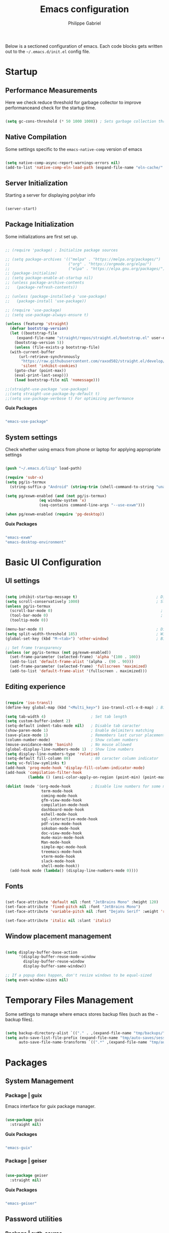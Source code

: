 #+title: Emacs configuration
#+author: Philippe Gabriel
#+PROPERTY: header-args:emacs-lisp :tangle ~/.emacs.d/init.el

Below is a sectioned configuration of emacs. Each code blocks gets written out to the ~~/.emacs.d/init.el~ config file.

* Startup

** Performance Measurements

Here we check reduce threshold for garbage collector to improve performanceand check for the startup time.

#+begin_src emacs-lisp
  
  (setq gc-cons-threshold (* 50 1000 1000)) ; Sets garbage collection threshold high enough

#+end_src

** Native Compilation

Some settings specific to the ~emacs-native-comp~ version of emacs

#+begin_src emacs-lisp

   (setq native-comp-async-report-warnings-errors nil)                                           ; Silence compiler warnings
   (add-to-list 'native-comp-eln-load-path (expand-file-name "eln-cache/" user-emacs-directory)) ; Set directory for cache storage

#+end_src

** Server Initialization

Starting a server for displaying polybar info

#+begin_src emacs-lisp

  (server-start)

#+end_src

** Package Initialization

Some initializations are first set up.

#+begin_src emacs-lisp

  ;; (require 'package) ; Initialize package sources

  ;; (setq package-archives '(("melpa" . "https://melpa.org/packages/")
  ;;                          ("org" . "https://orgmode.org/elpa/")
  ;;                          ("elpa" . "https://elpa.gnu.org/packages/")))
  ;; (package-initialize)
  ;; (setq package-enable-at-startup nil)
  ;; (unless package-archive-contents
  ;;   (package-refresh-contents))

  ;; (unless (package-installed-p 'use-package) 
  ;;   (package-install 'use-package))

  ;; (require 'use-package)
  ;; (setq use-package-always-ensure t)

  (unless (featurep 'straight)
    (defvar bootstrap-version)
    (let ((bootstrap-file
	   (expand-file-name "straight/repos/straight.el/bootstrap.el" user-emacs-directory))
	  (bootstrap-version 5))
      (unless (file-exists-p bootstrap-file)
	(with-current-buffer
	    (url-retrieve-synchronously
	     "https://raw.githubusercontent.com/raxod502/straight.el/develop/install.el"
	     'silent 'inhibit-cookies)
	  (goto-char (point-max))
	  (eval-print-last-sexp)))
      (load bootstrap-file nil 'nomessage)))

  ;;(straight-use-package 'use-package)
  ;;(setq straight-use-package-by-default t)
  ;;(setq use-package-verbose t) For optimizing performance

#+end_src

*Guix Packages*

#+begin_src scheme :noweb-ref packages :noweb-sep ""

  "emacs-use-package"

#+end_src

** System settings

Check whether using emacs from phone or laptop for applying appropriate settings

#+begin_src emacs-lisp

  (push "~/.emacs.d/lisp" load-path)

  (require 'subr-x)
  (setq pg/is-termux
	(string-suffix-p "Android" (string-trim (shell-command-to-string "uname -a"))))

  (setq pg/exwm-enabled (and (not pg/is-termux)
			     (eq window-system 'x)
			     (seq-contains command-line-args "--use-exwm")))

  (when pg/exwm-enabled (require 'pg-desktop))

#+end_src

*Guix Packages*

#+begin_src scheme :noweb-ref packages :noweb-sep ""

  "emacs-exwm"
  "emacs-desktop-environment"

#+end_src

* Basic UI Configuration

** UI settings

#+begin_src emacs-lisp

  (setq inhibit-startup-message t)                                   ; Disable startup message
  (setq scroll-conservatively 1000)                                  ; Slow scrolling
  (unless pg/is-termux
    (scroll-bar-mode 0)                                                ; Disable visible scrollbar
    (tool-bar-mode 0)                                                  ; Disable toolbar
    (tooltip-mode 0))

  (menu-bar-mode 0)                                                  ; Disable menu bar
  (setq split-width-threshold 185)                                   ; Width for splitting
  (global-set-key (kbd "M-<tab>") 'other-window)                     ; Bind alt tab to buffer switching

  ;; Set frame transparency
  (unless (or pg/is-termux (not pg/exwm-enabled))
    (set-frame-parameter (selected-frame) 'alpha '(100 . 100))
    (add-to-list 'default-frame-alist '(alpha . (90 . 90)))
    (set-frame-parameter (selected-frame) 'fullscreen 'maximized)
    (add-to-list 'default-frame-alist '(fullscreen . maximized)))

#+end_src

** Editing experience

#+begin_src emacs-lisp

  (require 'iso-transl)
  (define-key global-map (kbd "<Multi_key>") iso-transl-ctl-x-8-map) ; Bind compose key in case emacs captures it

  (setq tab-width 4)                    ; Set tab length
  (setq custom-buffer-indent 2)
  (setq-default indent-tabs-mode nil)   ; Disable tab caracter
  (show-paren-mode 1)                   ; Enable delimiters matching
  (save-place-mode 1)                   ; Remembers last cursor placement in file
  (column-number-mode)                  ; Show column numbers
  (mouse-avoidance-mode 'banish)        ; No mouse allowed
  (global-display-line-numbers-mode 1)  ; Show line numbers
  (setq display-line-numbers-type 'relative)
  (setq-default fill-column 80)         ; 80 caracter column indicator
  (setq vc-follow-symlinks t)
  (add-hook 'prog-mode-hook 'display-fill-column-indicator-mode)
  (add-hook 'compilation-filter-hook
            (lambda () (ansi-color-apply-on-region (point-min) (point-max))))

  (dolist (mode '(org-mode-hook         ; Disable line numbers for some modes
                  term-mode-hook
                  coming-mode-hook
                  gfm-view-mode-hook
                  compilation-mode-hook
                  dashboard-mode-hook
                  eshell-mode-hook
                  sql-interactive-mode-hook
                  pdf-view-mode-hook
                  sokoban-mode-hook
                  doc-view-mode-hook
                  mu4e-main-mode-hook
                  Man-mode-hook
                  simple-mpc-mode-hook
                  treemacs-mode-hook
                  vterm-mode-hook
                  slack-mode-hook
                  shell-mode-hook))
    (add-hook mode (lambda() (display-line-numbers-mode 0))))

#+end_src

** Fonts

#+begin_src emacs-lisp

  (set-face-attribute 'default nil :font "JetBrains Mono" :height 120)
  (set-face-attribute 'fixed-pitch nil :font "JetBrains Mono")
  (set-face-attribute 'variable-pitch nil :font "DejaVu Serif" :weight 'regular)

  (set-face-attribute 'italic nil :slant 'italic)

#+end_src

** Window placement management

#+begin_src emacs-lisp

  (setq display-buffer-base-action
        '(display-buffer-reuse-mode-window
          display-buffer-reuse-window
          display-buffer-same-window))

  ;; If a popup does happen, don't resize windows to be equal-sized
  (setq even-window-sizes nil)

#+end_src

* Temporary Files Management

Some settings to manage where emacs stores backup files (such as the =~= backup files).

#+begin_src emacs-lisp

  (setq backup-directory-alist `(("." . ,(expand-file-name "tmp/backups/" user-emacs-directory))))
  (setq auto-save-list-file-prefix (expand-file-name "tmp/auto-saves/sessions/" user-emacs-directory)
        auto-save-file-name-transforms `((".*" ,(expand-file-name "tmp/auto-saves/" user-emacs-directory) t)))

#+end_src

* Packages

** System Management

*** Package | guix

Emacs interface for guix package manager.

#+begin_src emacs-lisp

  (use-package guix
    :straight nil)

#+end_src

*Guix Packages*

#+begin_src scheme :noweb-ref packages :noweb-sep ""

  "emacs-guix"

#+end_src

*** Package | geiser

#+begin_src emacs-lisp

  (use-package geiser
    :straight nil)

#+end_src

*Guix Packages*

#+begin_src scheme :noweb-ref packages :noweb-sep ""

  "emacs-geiser"

#+end_src

** Password utilities

*** Package | auth-source

#+begin_src emacs-lisp

  (use-package auth-source
    :straight nil
    :custom
    (auth-sources '("~/.authinfo.gpg")))

#+end_src

*** Package | pinentry

#+begin_src emacs-lisp

  (unless pg/is-termux
    (use-package pinentry
      :straight nil
      :custom
      (epg-pinentry-mode 'loopback)
      :config
      (pinentry-start)))

#+end_src

*Guix Packages*

#+begin_src scheme :noweb-ref packages :noweb-sep ""

  "emacs-pinentry"
  "pinentry-emacs"

#+end_src

*** Package | password-cache

#+begin_src emacs-lisp

  (use-package password-cache
    :straight nil
    :custom
    (password-cache-expiry (* 60 60 2)))

#+end_src

*** Package | password-store

#+begin_src emacs-lisp

  (use-package password-store
    :straight t)

#+end_src

#+begin_src scheme :noweb-ref packages :noweb-sep ""

  ;; "emacs-password-store" ;; Issues with guix package

#+end_src

*** Password lookup

#+begin_src emacs-lisp

  (defun pg/lookup-password (&rest keys)
    (let ((result (apply #'auth-source-search keys)))
      (if result
          (funcall (plist-get (car result) :secret))
        nil)))

#+end_src

** Keybind Log

*** Package | keycast

Useful when starting out with the various keybindings and when presenting to an audience.

#+begin_src emacs-lisp

  (define-minor-mode pg/keycast-mode
    "Show current command and its key binding in the mode line (fix for use with doom-mode-line)."
    :global t
    (interactive)
    (if pg/keycast-mode
        (add-hook 'pre-command-hook 'keycast--update t)
      (remove-hook 'pre-command-hook 'keycast--update)))

  (use-package keycast
    :custom
    (keycast-mode-line-format "%2s%k%c%2s")
    :config
    (fset #'keycast-mode #'pg/keycast-mode)
    (keycast-mode)
    (add-to-list 'global-mode-string '("" keycast-mode-line)))

#+end_src

*Guix Packages*

#+begin_src scheme :noweb-ref packages :noweb-sep ""

  "emacs-keycast"

#+end_src

** Command Completion Framework

*** Package | savehist

#+begin_src emacs-lisp

  (use-package savehist
    :straight nil
    :custom
    (savehist-mode))

#+end_src

*** Package | marginalia

#+begin_src emacs-lisp

  (use-package marginalia
    :straight nil
    :after vertico
    :custom
    (marginalia-annotators '(marginalia-annotators-heavy marginalia-annotators-light nil))
    :config
    (marginalia-mode))

#+end_src

*Guix Packages*

#+begin_src scheme :noweb-ref packages :noweb-sep ""

  "emacs-marginalia"

#+end_src

*** Package | consult

#+begin_src emacs-lisp

  (use-package consult
    :straight nil
    :bind
    ("C-s" . consult-line)
    ("C-x b" . consult-buffer)
    (:map minibuffer-local-map
          ("C-r" . consult-history)))

#+end_src

*Guix Packages*

#+begin_src scheme :noweb-ref packages :noweb-sep ""

  "emacs-consult"

#+end_src

*** Package | orderless

#+begin_src emacs-lisp

  (use-package orderless
    :straight nil
    :custom
    (completion-styles '(orderless))
    (completion-category-defaults nil)
    (orderless-skip-highlighting nil)
    (completion-category-overrides '((file (styles basic partial-completion)))))

#+end_src

*Guix Packages*

#+begin_src scheme :noweb-ref packages :noweb-sep ""

  "emacs-orderless"

#+end_src

*** Package | corfu

#+begin_src emacs-lisp

  (use-package corfu
    :straight nil
    :bind
    (:map corfu-map
          ("C-j" . corfu-next)
          ("C-k" . corfu-previous))
    :custom
    (corfu-cycle t))

#+end_src

*Guix Packages*

#+begin_src scheme :noweb-ref packages :noweb-sep ""

  "emacs-corfu"

#+end_src

*** Package | vertico

#+begin_src emacs-lisp

  (use-package vertico
    :straight nil
    :bind
    (:map vertico-map
          ("C-j" . vertico-next)
          ("C-k" . vertico-previous))
    :custom
    (vertico-cycle t)
    :init
    (vertico-mode))

#+end_src

*Guix Packages*

#+begin_src scheme :noweb-ref packages :noweb-sep ""

  "emacs-vertico"

#+end_src

*** Package | embark

#+begin_src emacs-lisp

  (use-package embark
    :straight nil
    :bind
    ("C-S-a" . embark-act)
    (:map minibuffer-local-map
          ("C-d" . embark-act))
    :custom
    (embark-confirm-act-all nil)
    :config
    (setq embark-action-indicator
          (lambda (map)
            (which-key--show-keymap "Embark" map nil nil 'no-paging)
            #'which-key--hide-popup-ignore-command)
          embark-become-indicator embark-action-indicator))

#+end_src

*Guix Packages*

#+begin_src scheme :noweb-ref packages :noweb-sep ""

  "emacs-embark"

#+end_src

*** Package | embark-consult

#+begin_src emacs-lisp

  (use-package embark-consult
    :straight '(embark-consult :host github
                               :repo "oantolin/embark"
                               :files ("embark-consult.el"))
    :after (embark consult)
    :demand t
    :hook
    (embark-collect-mode . embark-consult-preview-minor-mode))

#+end_src

*** Package | app-launcher

#+begin_src emacs-lisp

  (use-package app-launcher
    :straight '(app-launcher
                :host github
                :repo "SebastienWae/app-launcher"))

#+end_src

*** Package | prescient

#+begin_src emacs-lisp

  (use-package prescient
    :straight nil)

#+end_src

*Guix Packages*

#+begin_src scheme :noweb-ref packages :noweb-sep ""

  "emacs-prescient"

#+end_src

*** Package | which-key

Displays additional keybindings subsequent to prefix keybindings

#+begin_src emacs-lisp

  (use-package which-key
    :straight nil
    :diminish which-key-mode
    :config
    (which-key-mode)
    (setq which-key-idle-delay 1)) ; Delay before popup in seconds

#+end_src

*Guix Packages*

#+begin_src scheme :noweb-ref packages :noweb-sep ""

  "emacs-which-key"

#+end_src

*** Package | helm

#+begin_src emacs-lisp

  (use-package helm
    :straight t
    :after lsp-java
    :bind
    (:map helm-map
          ("C-k" . helm-previous-line)
          ("C-j" . helm-next-line))
    :config
    (helm-mode 1))

#+end_src

*Guix Packages*

#+begin_src scheme :noweb-ref packages :noweb-sep ""

  "emacs-helm"

#+end_src

** UI Enhancement

*** Package | diminish

#+begin_src emacs-lisp

  (use-package diminish
    :straight nil)

#+end_src

*Guix Packages*

#+begin_src scheme :noweb-ref packages :noweb-sep ""

  "emacs-diminish"

#+end_src

*** Package | all-the-icons

#+begin_src emacs-lisp

  (use-package all-the-icons
    :straight nil)

#+end_src

*Guix Packages*

#+begin_src scheme :noweb-ref packages :noweb-sep ""

  "emacs-all-the-icons"

#+end_src

*** Package | ligature

#+begin_src emacs-lisp

  (use-package ligature
    :straight '(ligature :type git
                         :host github
                         :repo "mickeynp/ligature.el")
    :config
    ;; Enable ligatures
    (ligature-set-ligatures 't '("++" "--" "/=" "&&" "||" "||=" "->" "=>" "::" "__" "==" "===" "!=" "=/=" "!=="
                                 "<=" ">=" "<=>" "/*" "*/" "//" "///" "\\n" "\\\\" "<<" "<<<" "<<=" ">>" ">>>" ">>="
                                 "|=" "^=" "**" "?." "</" "<!--" "</>" "-->" "/>" "www" "##" "###" "####" "#####"
                                 "######" "--" "---" "----" "-----" "------" "====" "=====" "======" "[]" "<>" "<~>"
                                 "??" ".." "..." "=~" "!~" ":=" "..<" "!!" ":::" "=!=" "=:=" "<:<" "..=" "::<"
                                 "#{" "#(" "#_" "#_(" "#?" "#:" ".-" ";;" "~@" "<-" "#{}" "|>" "=>>" "=<<" ">=>" "<=<"
                                 "=>=" "=<=" "<$" "<$>" "$>" "<+" "<+>" "+>" "<*" "<*>" "*>" "<|>" ".=" "#=" "+++" "***"
                                 ":>:" ":<:" "<|||" "<||" "<|" "||>" "|||>" "[|" "|]" "~-" "~~" "%%" "/\\" "\\/" "-|" "_|"
                                 "_|_" "|-" "||-" ":>" ":<" ">:" "<:" "::>" "<::" ">::" "{|" "|}" "#[" "]#" "::="
                                 "#!" "#=" "->>" ">-" ">>-" "->-" "->>-" "=>>=" ">>->" ">>=>" "|->" "|=>" "~>" "~~>" "//=>"
                                 "<<-" "-<" "-<<" "-||" "-<-" "-<<-" "=<" "=|" "=||" "=<<=" "<-<<" "<=<<" "<-|" "<=|" "<~"
                                 "<~~" "<=//" "<->" "<<=>>" "|-|-|" "|=|=|" "/=/"))

    (global-ligature-mode 't))

#+end_src

*** Package | doom-modeline

Customizes the look of the modeline for better aesthetic.

#+begin_src emacs-lisp

  (use-package doom-modeline
    :straight nil
    :init (doom-modeline-mode 1)
    :custom
    (doom-modeline-height 15)
    (doom-modeline-modal-icon nil)
    (doom-modeline-enable-word-count t)
    (doom-modeline-indent-info t)
    (doom-modeline-mu4e t))

#+end_src

*Guix Packages*

#+begin_src scheme :noweb-ref packages :noweb-sep ""

  "emacs-doom-modeline"

#+end_src

*** Package | autothemer

Important to disable current theme ~M-x disable-theme~ in order to experiment.

#+begin_src emacs-lisp

  (use-package autothemer
    :straight nil
    :config
    (load-theme 'onedark-variant t))

#+end_src

*Guix Packages*

#+begin_src scheme :noweb-ref packages :noweb-sep ""

  "emacs-autothemer"

#+end_src

*** Package | dashboard

#+begin_src emacs-lisp

  (defun pg/dashboard-setup-startup-hook ()
    "Setup post initialization hooks."
    (add-hook 'after-init-hook (lambda ()
                                 ;; Display useful lists of items
                                 (dashboard-insert-startupify-lists)))
    (add-hook 'emacs-startup-hook (lambda ()
                                    (switch-to-buffer dashboard-buffer-name)
                                    (goto-char (point-min))
                                    (redisplay)
                                    (run-hooks 'dashboard-after-initialize-hook))))

  ;; (defun pg/display-startup-time ()
  ;;   (let ((package-count 0) (time (float-time (time-subtract after-init-time before-init-time))))
  ;;     (when (boundp 'straight--profile-cache)
  ;;       (setq package-count (+ (hash-table-count straight--profile-cache) package-count)))
  ;;     (if (zerop package-count)
  ;;         (format "Emacs started in %.2f" time)
  ;;       (format "%d packages loaded in %.2f seconds with %d garbage collections" package-count time gcs-done))))

  (use-package dashboard
    :straight t
    :custom
    (dashboard-set-file-icons t)
    (dashboard-items '((recents . 10)
                       (projects . 10)
                       (agenda . 5)))
    (dashboard-page-separator "\n\f\n")
    ;; (dashboard-init-info #'pg/display-startup-time)
    :config
    (fset #'dashboard-setup-startup-hook #'pg/dashboard-setup-startup-hook)
    (pg/dashboard-setup-startup-hook))

#+end_src

*Guix Packages*

#+begin_src scheme :noweb-ref packages :noweb-sep ""

  ;; "emacs-dashboard" ;; old version

#+end_src

*** Package | page-break-lines

#+begin_src emacs-lisp

  (use-package page-break-lines
    :straight nil)

#+end_src

*Guix Packages*

#+begin_src scheme :noweb-ref packages :noweb-sep ""

  "emacs-page-break-lines"

#+end_src

** Window Management

*** Package | bufler

#+begin_src emacs-lisp

  (use-package bufler
    :straight t
    :after evil-collection
    :bind ("C-x C-b" . bufler)
    :config
    (evil-collection-define-key 'normal 'bufler-list-mode-map
      (kbd "RET")   'bufler-list-buffer-switch
      (kbd "M-RET") 'bufler-list-buffer-peek
      "D"           'bufler-list-buffer-kill)

    (setf bufler-groups
          (bufler-defgroups

           ;; Subgroup collecting all named workspaces.
           (group (auto-workspace))

           ;; Subgroup collecting buffers in a projectile project.
           (group (auto-projectile))

           ;; Grouping browser windows
           (group
            (group-or "Browsers"
                      (name-match "Firefox" (rx bos "firefox"))))

           (group
            (group-or "Chat"
                      (name-match "Discord" (rx bos "discord"))
                      (mode-match "Slack" (rx bos "slack-"))))

           (group
            ;; Subgroup collecting all `help-mode' and `info-mode' buffers.
            (group-or "Help/Info"
                      (mode-match "*Help*" (rx bos (or "help-" "helpful-")))
                      (mode-match "*Info*" (rx bos "info-"))))

           (group
            ;; Subgroup collecting all special buffers (i.e. ones that are not
            ;; file-backed), except `magit-status-mode' buffers (which are allowed to fall
            ;; through to other groups, so they end up grouped with their project buffers).
            (group-and "*Special*"
                       (name-match "**Special**"
                                   (rx bos "*" (or "Messages" "Warnings" "scratch" "Backtrace" "Pinentry") "*"))
                       (lambda (buffer)
                         (unless (or (funcall (mode-match "Magit" (rx bos "magit-status"))
                                              buffer)
                                     (funcall (mode-match "Dired" (rx bos "dired"))
                                              buffer)
                                     (funcall (auto-file) buffer))
                           "*Special*"))))

           ;; Group remaining buffers by major mode.
           (auto-mode))))

#+end_src

*** Package | winner-mode

For window configurations

#+begin_src emacs-lisp

  (use-package winner
    :straight nil
    :config
    (winner-mode))

#+end_src

*** Package | tab-bar

#+begin_src emacs-lisp

  (use-package tab-bar
    :custom
    (tab-bar-show 1)
    :config
    (tab-bar-mode))

#+end_src

*** Package | perspective

For organizing the buffer list

#+begin_src emacs-lisp

  (use-package perspective
    :straight nil
    :bind
    ("C-x k" . persp-kill-buffer*)
    :config
    (unless (equal persp-mode t) (persp-mode)))

#+end_src

*Guix Packages*

#+begin_src scheme :noweb-ref packages :noweb-sep ""

  "emacs-perspective"

#+end_src

** Email Management

*** Email configuration file

After having setup the file, make sure to run the following commands:
- ~mu init --maildir=~/Mail --my-address=address1@domain1.com --my-address=address2@domain2.com ...~ - For all different addresses
- ~mu index~ - To index the given addresses

#+begin_src conf :tangle ~/.mbsyncrc

  # Main hotmail account
  IMAPAccount hotmail
  Host outlook.office365.com
  User pgabriel999@hotmail.com
  Port 993
  PassCmd "emacsclient -e \"(pg/lookup-password :host \\\"hotmail.com\\\" :user \\\"pgabriel999\\\")\" | cut -d '\"' -f2"
  SSLType IMAPS
  CertificateFile /etc/ssl/certs/ca-certificates.crt

  IMAPStore hotmail-remote
  Account hotmail

  MaildirStore hotmail-local
  Subfolders Verbatim
  Path /home/phil-gab99/Mail/Main/
  Inbox /home/phil-gab99/Mail/Main/Inbox

  Channel hotmail
  Far :hotmail-remote:
  Near :hotmail-local:
  Patterns *
  CopyArrivalDate yes
  Create Both
  Expunge Both
  SyncState *

  # University account
  IMAPAccount umontreal
  Host outlook.office365.com
  User philippe.gabriel.1@umontreal.ca
  Port 993
  PassCmd "emacsclient -e \"(pg/lookup-password :host \\\"umontreal.ca\\\" :user \\\"philippe.gabriel.1\\\")\" | cut -d '\"' -f2"
  SSLType IMAPS
  CertificateFile /etc/ssl/certs/ca-certificates.crt

  IMAPStore umontreal-remote
  Account umontreal

  MaildirStore umontreal-local
  SubFolders Verbatim
  Path /home/phil-gab99/Mail/University/
  Inbox /home/phil-gab99/Mail/University/Inbox

  Channel umontreal
  Far :umontreal-remote:
  Near :umontreal-local:
  Patterns *
  CopyArrivalDate yes
  Create Both
  Expunge Both
  SyncState *

#+end_src

*Guix Packages*

#+begin_src scheme :noweb-ref packages :noweb-sep ""

  "mu"
  "isync"

#+end_src

*** Package | mu4e

#+begin_src emacs-lisp

  (unless pg/is-termux
    (use-package mu4e
      :straight '( :type git
                   :host github
                   :repo "djcb/mu"
                   :branch "release/1.6"
                   :files ("mu4e/*")
                   :pre-build (("./autogen.sh") ("make")))
      :commands mu4e
      :hook (mu4e-compose-mode . corfu-mode)
      ;; :load-path "/usr/local/share/emacs/site-lisp/mu4e"
      :config
      (require 'mu4e-org)
      ;; This is set to 't' to avoid mail syncing issues when using mbsync
      (setq mu4e-change-filenames-when-moving t)

      ;; Refresh mail using isync every 10 minutes
      (setq mu4e-update-interval (* 10 60))
      (setq mu4e-get-mail-command "mbsync -a")
      (setq mu4e-maildir "~/Mail")
      (setq message-send-mail-function 'smtpmail-send-it)
      (setq mu4e-compose-format-flowed t)
      (setq mu4e-compose-signature
            (concat "Philippe Gabriel - \n[[mailto:philippe.gabriel.1@umontreal.ca][philippe.gabriel.1@umontreal.ca]] | "
                    "[[mailto:pgabriel999@hotmail.com][pgabriel999@hotmail.com]]"))
      (setq mu4e-compose-signature-auto-include nil)

      (setq mu4e-contexts
            (list
             ;; Main account
             (make-mu4e-context
              :name "Main"
              :match-func
              (lambda (msg)
                (when msg
                  (string-prefix-p "/Main" (mu4e-message-field msg :maildir))))
              :vars '((user-mail-address . "pgabriel999@hotmail.com")
                      (user-full-name . "Philippe Gabriel")
                      (smtpmail-smtp-server . "smtp.office365.com")
                      (smtpmail-smtp-user . "pgabriel999@hotmail.com")
                      (smtpmail-smtp-service . 587)
                      (smtpmail-stream-type . starttls)
                      (mu4e-drafts-folder . "/Main/Drafts")
                      (mu4e-sent-folder . "/Main/Sent")
                      (mu4e-refile-folder . "/Main/Archive")
                      (mu4e-trash-folder . "/Main/Deleted")))

             ;; University account
             (make-mu4e-context
              :name "University"
              :match-func
              (lambda (msg)
                (when msg
                  (string-prefix-p "/University" (mu4e-message-field msg :maildir))))
              :vars '((user-mail-address . "philippe.gabriel.1@umontreal.ca")
                      (user-full-name . "Philippe Gabriel")
                      (smtpmail-smtp-server . "smtp.office365.com")
                      (smtpmail-smtp-user . "philippe.gabriel.1@umontreal.ca")
                      (smtpmail-smtp-service . 587)
                      (smtpmail-stream-type . starttls)
                      (mu4e-drafts-folder . "/University/Drafts")
                      (mu4e-sent-folder . "/University/Sent Items")
                      (mu4e-refile-folder . "/University/Archive")
                      (mu4e-trash-folder . "/University/Deleted Items")))))

      (setq mu4e-maildir-shortcuts
            '(("/University/Inbox" . ?u)
              ("/University/Drafts" . ?d)
              ("/Main/Inbox" . ?m)
              ("/Main/Jobs" . ?j)
              ("/Main/University" . ?s)))
      (mu4e t)
      :custom
      (mu4e-context-policy 'pick-first)
      (mu4e-mu-binary (expand-file-name "mu/mu" (straight--repos-dir "mu")))
      ;; (setq mu4e-bookmarks
      ;;       '((:name "Display Name" :query "Query" :key "Key" ...)))
      ))

#+end_src

*** Package | mu4e-alert

Allows for notification pop-up and mode line count when receiving emails

#+begin_src emacs-lisp

  (unless pg/is-termux
    (use-package mu4e-alert
      :straight nil
      :after mu4e
      :custom
      (mu4e-alert-notify-repeated-mails t)
      :config
      (mu4e-alert-set-default-style 'notifications)
      (mu4e-alert-enable-notifications)
      (mu4e-alert-enable-mode-line-display)))

#+end_src

*Guix Packages*

#+begin_src scheme :noweb-ref packages :noweb-sep ""

  "emacs-mu4e-alert"

#+end_src

** Editing Experience

*** Package | rainbow-delimiters

Colors matching delimiters with different colours for distinguishability.

#+begin_src emacs-lisp

  (use-package rainbow-delimiters
    :straight nil
    :hook (prog-mode . rainbow-delimiters-mode))

#+end_src

*Guix Packages*

#+begin_src scheme :noweb-ref packages :noweb-sep ""

  "emacs-rainbow-delimiters"

#+end_src

*** Package | abbrev-mode

#+begin_src emacs-lisp

  (use-package abbrev
    :straight nil
    :diminish abbrev-mode)

#+end_src

*** Package | highlight-indent-guides

#+begin_src emacs-lisp

  (use-package highlight-indent-guides
    :straight nil
    :hook (prog-mode . highlight-indent-guides-mode)
    :custom 
    (highlight-indent-guides-responsive 'stack)
    (highlight-indent-guides-method 'character))

#+end_src

*Guix Packages*

#+begin_src scheme :noweb-ref packages :noweb-sep ""

  "emacs-highlight-indent-guides"

#+end_src

*** Package | undo-fu

Undo-redo tree to use for the evil package.

#+begin_src emacs-lisp

  (use-package undo-fu
    :straight nil)

#+end_src

*Guix Packages*

#+begin_src scheme :noweb-ref packages :noweb-sep ""

  "emacs-undo-fu"

#+end_src

*** Package | smartparens

For surrounding delimiter matching and autocompletion.

#+begin_src emacs-lisp

  (use-package smartparens
    :straight nil
    :diminish smartparens-mode
    :config
    (smartparens-global-mode))

  (with-eval-after-load 'smartparens
    (sp-with-modes
        '(smartparens-mode)
      (sp-local-pair "{" nil :post-handlers '(:add ("||\n[i]" "RET")))))

#+end_src

*Guix Packages*

#+begin_src scheme :noweb-ref packages :noweb-sep ""

  "emacs-smartparens"

#+end_src

*** Package | outshine

#+begin_src emacs-lisp

  (use-package outshine
    :straight nil
    :hook (prog-mode . outshine-mode))

#+end_src

*Guix Packages*

#+begin_src scheme :noweb-ref packages :noweb-sep ""

  "emacs-outshine"

#+end_src

*** Package | selectric-mode

#+begin_src emacs-lisp

  (defun pg/selectric-type-sound ()
    "Make the sound of the printing element hitting the paper."
    (progn
      (selectric-make-sound (format "%sselectric-move.wav" selectric-files-path))
      (unless (minibufferp)
        (if (= (current-column) (current-fill-column))
            (selectric-make-sound (format "%sping.wav" selectric-files-path))))))

  (use-package selectric-mode
    :straight t
    :config
    (fset #'selectric-type-sound #'pg/selectric-type-sound))

#+end_src

*** Package | rainbow-mode

#+begin_src emacs-lisp

  (use-package rainbow-mode
    :diminish rainbow-mode
    :hook ((org-mode
            emacs-lisp-mode
            web-mode
            typescript-mode
            css-mode
            scss-mode
            less-css-mode) . rainbow-mode))

#+end_src

*Guix Packages*

#+begin_src scheme :noweb-ref packages :noweb-sep ""

  "emacs-rainbow-mode"

#+end_src

*** Package | emojify

#+begin_src emacs-lisp

  (use-package emojify
    :straight nil
    :config
    (global-emojify-mode))

#+end_src

*Guix Packages*

#+begin_src scheme :noweb-ref packages :noweb-sep ""

  "emacs-emojify"

#+end_src

** Help Documentation

*** Package | helpful

Displays full documentations of the default help function.

#+begin_src emacs-lisp

  (use-package helpful
    :straight nil
    :commands (helpful-callable helpful-variable helpful-command helpful-key)
    :bind
    ([remap describe-function] . helpful-callable)
    ([remap describe-command] . helpful-command)
    ([remap describe-variable] . helpful-variable)
    ([remap describe-key] . helpful-key))

#+end_src

*Guix Packages*

#+begin_src scheme :noweb-ref packages :noweb-sep ""

  "emacs-helpful"

#+end_src

** File management

*** Package | dired

The built-in directory editor. Some basic useful keybindings to keep in mind:
- ~j~ / ~k~ - Next / Previous line
- ~J~ - Jump to file in buffer
- ~RET~ - Select file or directory
- ~^~ - Go to parent directory
- ~g O~ - Open file in other window
- ~g o~ - Open file in other window in preview mode, which can be closed with ~q~
- ~M-RET~ - Show file in other window without focusing (previewing)

Keybindings relative to marking (selecting) in dired:
- ~m~ - Marks a file
- ~u~ - Unmarks a file
- ~U~ - Unmarks all files in buffer
- ~t~ - Inverts marked files in buffer
- ~% m~ - Mark files in buffer using regular expression
- ~*~ - Lots of other auto-marking functions
- ~K~ - "Kill" marked items, removed from the view only (refresh buffer with ~g r~ to get them back)
Many operations can be done on a single file if there are no active marks.

Keybindings relative to copying and renaming files:
- ~C~ - Copy marked files (or if no files are marked, the current file)
- ~R~ - Rename marked files
- ~% R~ - Rename based on regular expression

Keybindings relative to deleting files:
- ~D~ - Delete marked file
- ~d~ - Mark file for deletion
- ~x~ - Execute deletion for marks
- ~delete-by-moving-to-trash~ - Move to trash instead of deleting permanently if set to true

Keybindings relative to archives and compressing:
- ~Z~ - Compress or uncompress a file or folder to (.tar.gz)
- ~c~ - Compress selection to a specific file
- ~dired-compress-files-alist~ - Bind compression commands to file extension by adding additional extensions to the list

Keybindings for other useful operations:
- ~T~ - Touch (change timestamp)
- ~M~ - Change file mode
- ~O~ - Change file owner
- ~G~ - Change file group
- ~S~ - Create a symbolic link to this file
- ~L~ - Load an Emacs Lisp file into Emacs
  
 #+begin_src emacs-lisp

   (use-package dired
     :straight nil
     :after evil-collection
     :commands (dired dired-jump)
     :bind (("C-x C-j" . dired-jump)) ; Open dired at current directory
     :config
     (evil-collection-define-key 'normal 'dired-mode-map
       "h" 'dired-single-up-directory
       "l" 'dired-single-buffer)
     :custom ((dired-listing-switches "-agho --group-directories-first")))

#+end_src

*** Package | dired-single

Keeps a single dired buffer open at a time (to not have multiple buried buffers).

#+begin_src emacs-lisp

  (use-package dired-single
    :straight t
    :after dired
    :commands (dired dired-jump))

#+end_src

*** Package | all-the-icons-dired

Displays icons in dired-mode.

#+begin_src emacs-lisp

  (unless pg/is-termux
    (use-package all-the-icons-dired
      :straight nil
      :hook (dired-mode . all-the-icons-dired-mode)))

#+end_src

*Guix Packages*

#+begin_src scheme :noweb-ref packages :noweb-sep ""

  "emacs-all-the-icons-dired"

#+end_src

*** Package | dired-hide-dotfiles

Togglable option for hiding dot files.

#+begin_src emacs-lisp

  (use-package dired-hide-dotfiles
    :straight t
    :after evil-collection
    :hook (dired-mode . dired-hide-dotfiles-mode)
    :config
    (evil-collection-define-key 'normal 'dired-mode-map
      "H" 'dired-hide-dotfiles-mode))

#+end_src

** Shell customization

*** Package | eshell-git-prompt

Adds more detail to the prompt in eshell with custome themes.

#+begin_src emacs-lisp

  (use-package eshell-git-prompt
    :straight t
    :after eshell)

#+end_src

*** Package | eshell-syntax-highlighting

#+begin_src emacs-lisp

  (use-package eshell-syntax-highlighting
    :straight nil
    :after eshell
    :config
    (eshell-syntax-highlighting-global-mode 1))

#+end_src

#+begin_src scheme :noweb-ref packages :noweb-sep ""

  "emacs-eshell-syntax-highlighting"

#+end_src

*** Package | esh-autosuggest

#+begin_src emacs-lisp

  (defun pg/esh-autosuggest-setup ()
    (require 'company)
    (set-face-foreground 'company-preview-common nil)
    (set-face-background 'company-preview nil))

  (use-package esh-autosuggest
    :straight nil
    :hook (eshell-mode . esh-autosuggest-mode)
    :custom
    (esh-autosuggest-delay 0.5)
    :config
    (require 'esh-autosuggest)
    (pg/esh-autosuggest-setup))


#+end_src

#+begin_src scheme :noweb-ref packages :noweb-sep ""

  "emacs-esh-autosuggest"

#+end_src

*** Package | eshell

Some configurations to the built-in eshell.

#+begin_src emacs-lisp

  (defun pg/configure-eshell ()
    ;; Save command history when commands are entered
    (add-hook 'eshell-pre-command-hook 'eshell-save-some-history)

    ;; Truncate buffer for performance
    (add-to-list 'eshell-output-filter-functions 'eshell-truncate-buffer)

    ;; Bind some useful keys for evil-mode
    (evil-define-key '(normal insert visual) eshell-mode-map (kbd "<home>") 'eshell-bol)
    (evil-normalize-keymaps)

    (local-unset-key (kbd "M-<tab>"))
    (corfu-mode)

    (setq eshell-history-size 10000
          eshell-buffer-maximum-lines 10000
          eshell-hist-ignoredups t
          eshell-scroll-to-bottom-on-input t))

  (require 'em-tramp)
  (use-package eshell
    :straight nil
    :hook (eshell-first-time-mode . pg/configure-eshell)
    :custom
    (eshell-prefer-lisp-functions t)
    :config
    (eshell-git-prompt-use-theme 'multiline2))

#+end_src

*** Package | vterm

#+begin_src emacs-lisp

  (use-package vterm
    :straight nil)

#+end_src

*Guix Packages*

#+begin_src scheme :noweb-ref packages :noweb-sep ""

  "emacs-vterm"

#+end_src

** Project Management and Version Control

*** Package | projectile

Allows for git projects management. Accessed using the ~C-c p~ prefix. Some important notes:
- ~C-c p E~ - Allows creation of a local dirs dot file for pre-defining the values for some important other projectile variables.
  - If variables have not been set after this change then evaluate (~M-:~) the following function ~(hack-dir-local-variables)~.
- ~C-c p s r~ - Allows for use of the ~ripgrep~ command across the current reopository. Useful along with ~C-c C-o~ to pop out the results from the minibuffer into another buffer.
Note that the emacs built-in local dir creation can also be used and is more flexible.

#+begin_src emacs-lisp

  (use-package projectile
    :straight nil
    :diminish projectile-mode
    :hook (lsp-mode . projectile-mode)
    :custom ((projectile-completion-system 'vertico))
    :init
    (setq projectile-keymap-prefix (kbd "C-c p"))
    (when (file-directory-p "~/Projects")
      (setq projectile-project-search-path '("~/Projects")))
    (setq projectile-switch-project-action #'projectile-dired))

  (bind-keys*
   :map prog-mode-map
   ("C-p c" . projectile-run-project)
   ("C-p b" . projectile-compile-project))

#+end_src

*Guix Packages*

#+begin_src scheme :noweb-ref packages :noweb-sep ""

  "emacs-projectile"

#+end_src

*** Package | magit

Allows for git commands to be applied to the current repository using the command ~C-x g~ which invokes a ~git status~ command with some additional information. Typing ~?~ invokes a list of possible commands, typing ~?~ again invokes the help function for the different commands and typing ~?~ a third time invokes the manual for the package.

#+begin_src emacs-lisp

  (use-package magit
    :straight nil
    :commands (magit-status magit-get-current-branch)
    :config
    (unbind-key "M-<tab>" 'magit-mode-map)
    (unbind-key "M-<tab>" 'magit-section-mode-map)
    :custom
    (magit-display-buffer-function #'magit-display-buffer-same-window-except-diff-v1))

#+end_src

*Guix Packages*

#+begin_src scheme :noweb-ref packages :noweb-sep ""

  "emacs-magit"

#+end_src

*** Package | git-gutter

#+begin_src emacs-lisp

  (use-package git-gutter
    :straight nil
    :diminish git-gutter-mode
    :hook ((text-mode . git-gutter-mode)
           (prog-mode . git-gutter-mode))
    :custom
    (git-gutter-fr:side 'right-fringe)
    :config
    (unless pg/is-termux
      (require 'git-gutter-fringe)
      (set-face-foreground 'git-gutter-fr:added "LightGreen")
      (fringe-helper-define 'git-gutter-fr:added nil
        "XXXXXXXXXX"
        "XXXXXXXXXX"
        "XXXXXXXXXX"
        ".........."
        ".........."
        "XXXXXXXXXX"
        "XXXXXXXXXX"
        "XXXXXXXXXX"
        ".........."
        ".........."
        "XXXXXXXXXX"
        "XXXXXXXXXX"
        "XXXXXXXXXX")

      (set-face-foreground 'git-gutter-fr:modified "LightGoldenrod")
      (fringe-helper-define 'git-gutter-fr:modified nil
        "XXXXXXXXXX"
        "XXXXXXXXXX"
        "XXXXXXXXXX"
        ".........."
        ".........."
        "XXXXXXXXXX"
        "XXXXXXXXXX"
        "XXXXXXXXXX"
        ".........."
        ".........."
        "XXXXXXXXXX"
        "XXXXXXXXXX"
        "XXXXXXXXXX")

      (set-face-foreground 'git-gutter-fr:deleted "LightCoral")
      (fringe-helper-define 'git-gutter-fr:deleted nil
        "XXXXXXXXXX"
        "XXXXXXXXXX"
        "XXXXXXXXXX"
        ".........."
        ".........."
        "XXXXXXXXXX"
        "XXXXXXXXXX"
        "XXXXXXXXXX"
        ".........."
        ".........."
        "XXXXXXXXXX"
        "XXXXXXXXXX"
        "XXXXXXXXXX"))

    ;; These characters are used in terminal mode
    (set-face-foreground 'git-gutter:added "LightGreen")
    (set-face-foreground 'git-gutter:modified "LightGoldenrod")
    (set-face-foreground 'git-gutter:deleted "LightCoral"))

#+end_src

*Guix Packages*

#+begin_src scheme :noweb-ref packages :noweb-sep ""

  "emacs-git-gutter"
  "emacs-git-gutter-fringe"

#+end_src

*** Package | forge

Adds git forges to magit.
Steps to get working:
- Run ~forge pull~ at the current git repo

#+begin_src emacs-lisp

  (use-package forge
    :straight nil
    :after magit)

#+end_src

*Guix Packages*

#+begin_src scheme :noweb-ref packages :noweb-sep ""

  "emacs-forge"

#+end_src

** IDE Functionalities 

*** Package | lsp-mode

Language Server Protocol for basic IDE functionalities. See [[https://emacs-lsp.github.io/lsp-mode/page/languages/][here]] for how to setup for different languages.
The ~lsp=ui-doc-focus-frame~ command allows to access the documentation frame of the pop-up.

#+begin_src emacs-lisp

  (defun pg/lsp-mode-setup () ; Displays structure of cursor position for all buffers
    (setq lsp-headerline-breadcrumb-segments '(path-up-to-project file symbols))
    (lsp-headerline-breadcrumb-mode))

  (use-package lsp-mode
    :straight t
    :commands (lsp lsp-deferred)
    :hook (lsp-mode . pg/lsp-mode-setup)
    :init
    (setq lsp-keymap-prefix "C-c l")
    :config
    (require 'lsp-completion)
    (lsp-enable-which-key-integration t)
    :custom
    (lsp-completion-provider :none))

#+end_src

*Guix Packages*

#+begin_src scheme :noweb-ref packages :noweb-sep ""

  ;; "emacs-lsp-mode" ; Slightly behind in guix packages

#+end_src

*** Package | lsp-ui

Displays useful doc on hover.

#+begin_src emacs-lisp

  (use-package lsp-ui
    :straight t
    :hook (lsp-mode . lsp-ui-mode)
    :custom
    (lsp-ui-doc-position 'bottom)
    (lsp-ui-doc-show-with-cursor t)
    (lsp-ui-doc-include-signature t))

#+end_src

*Guix Packages*

#+begin_src scheme :noweb-ref packages :noweb-sep ""

  ;; "emacs-lsp-ui"

#+end_src

*** Package | lsp-treemacs

Tree views in emacs.

#+begin_src emacs-lisp

  (use-package lsp-treemacs
    :straight t
    :after lsp)

#+end_src

*Guix Packages*

#+begin_src scheme :noweb-ref packages :noweb-sep ""

  ;; "emacs-lsp-treemacs"

#+end_src

*** Package | company

For auto-completions while coding.

#+begin_src emacs-lisp

  (defvar company-mode/enable-yas t
    "Enable yasnippet for all backends.")

  (defun company-mode/backend-with-yas (backend)
    (if (or (not company-mode/enable-yas) (and (listp backend) (member 'company-yasnippet backend)))
        backend
      (append (if (consp backend) backend (list backend))
              '(:with company-yasnippet))))

  (use-package company
    :straight t
    :after lsp-mode
    :hook (prog-mode . company-mode)
    :bind
    (:map company-active-map
          ("<tab>" . company-complete-selection))
    (:map lsp-mode-map
          ("<tab>" . company-indent-or-complete-common))
    :custom
    (company-minimum-prefix-length 1)
    (company-idle-delay 0.0)
    (company-tooltip-minimum-width 40)
    (company-tooltip-maximum-width 60)
    :config
    (setq company-backends (mapcar #'company-mode/backend-with-yas company-backends)))

#+end_src

*Guix Packages*

#+begin_src scheme :noweb-ref packages :noweb-sep ""

  ;; "emacs-company"

#+end_src

*** Package | company-box

Includes icons for company mode suggestions.

#+begin_src emacs-lisp

  (use-package company-box
    :straight t
    :after company
    :hook (company-mode . company-box-mode))

#+end_src

*Guix Packages*

#+begin_src scheme :noweb-ref packages :noweb-sep ""

  ;; "emacs-company-box"

#+end_src

*** Package | company-prescient

Remembers autocomplete selections.

#+begin_src emacs-lisp

  (use-package company-prescient
    :straight t
    :after company
    :config
    (company-prescient-mode 1))

#+end_src

*** Package | flycheck

Syntax checking.

#+begin_src emacs-lisp

  (use-package flycheck
    :straight t
    :hook (lsp-mode . flycheck-mode))

#+end_src

*Guix Packages*

#+begin_src scheme :noweb-ref packages :noweb-sep ""

  ;; "emacs-flycheck"

#+end_src

*** Package | dap-mode

Debugger Adaptor Protocol for IDE debugging commands. See [[https://emacs-lsp.github.io/dap-mode/page/configuration/][here]] for how to setup for different languages.

#+begin_src emacs-lisp

  (use-package dap-mode
    :straight t
    :after lsp-mode
    :config
    (dap-mode 1)
    (dap-ui-mode 1)
    (dap-ui-controls-mode 1))

  ;;(general-define-key
  ;;  :keymaps 'lsp-mode-map
  ;;  :prefix lsp-keymap-prefix
  ;;  "d" '(dap-hydra t :wk "debugger")))

#+end_src

*Guix Packages*

#+begin_src scheme :noweb-ref packages :noweb-sep ""

  ;; "emacs-dap-mode"

#+end_src

*** Package | plantuml-mode

Allows writing textual descriptions for creating uml diagrams

#+begin_src emacs-lisp

  (use-package plantuml-mode
    :straight nil
    :custom
    (plantuml-indent-level 4)
    (plantuml-jar-path "~/bin/plantuml.jar")
    (plantuml-default-exec-mode 'jar))

#+end_src

*Guix Packages*

#+begin_src scheme :noweb-ref packages :noweb-sep ""

  "emacs-plantuml-mode"

#+end_src

*** Languages

Some general tools for programming:

*Guix Packages*

#+begin_src scheme :tangle ~/.config/guix/manifests/build-tools.scm

  (specifications->manifest
   '("meson"
     "ninja"
     "git"
     "autoconf"
     "automake"
     "libtool"
     "gmime"
     "xapian"
     "docker"
  ;   "gtk+"
   ;  "gtk+:bin"
    ; "webkitgtk"
  ;   "guile"
     "pkg-config"
     "glibc"
     "glib"
     "glib:bin"
   ;  "check"
     "make"
     "cmake"))

#+end_src

**** Alloy

***** Package | alloy-mode

#+begin_src emacs-lisp

  (use-package alloy-mode
    :straight nil
    :hook (alloy-mode . (lambda () (setq indent-tabs-mode nil)))
    :load-path "~/.emacs.d/extrapkgs/alloy-mode"
    :custom
    (alloy-basic-offset 4))

#+end_src

**** C/C++/Objective-C

***** Package | cc-mode

#+begin_src emacs-lisp

  (use-package cc-mode
    :straight nil
    :config
    (setq c-basic-offset 4)
    :custom
    (company-clang-executable (expand-file-name "~/.guix-extra-profiles/cc/cc/bin/clang"))
    :hook ((c-mode c++-mode objc-mode) . lsp-deferred))

#+end_src

*Guix Packages*

#+begin_src scheme :tangle ~/.config/guix/manifests/cc.scm

  (specifications->manifest
   '("gcc-toolchain@10.3.0"
     "texinfo"
     "llvm"
     "clang"
     "ccls"
     "lld"
     "gcc@10.3.0"
     "file"
     "elfutils"
     "go"))

#+end_src

***** Package | company-c-headers

#+begin_src emacs-lisp

  (use-package company-c-headers
    :straight t
    :after (cc-mode company)
    :config
    (add-to-list 'company-backends '(company-c-headers :with company-yasnippet)))

#+end_src

***** Package | ccls

#+begin_src emacs-lisp

  (use-package ccls
    :straight nil)

#+end_src

*Guix Packages*

#+begin_src scheme :noweb-ref packages :noweb-sep ""

  "emacs-ccls"

#+end_src

**** Common Lisp

***** Package | sly

#+begin_src emacs-lisp

  (use-package sly
    :straight nil
    :custom
    (inferior-lisp-program "sbcl"))

#+end_src

*Guix Packages*

#+begin_src scheme :noweb-ref packages :noweb-sep ""

  "emacs-sly"

#+end_src

**** Css/LessCSS/SASS/SCSS

***** Package | lsp-css

#+begin_src emacs-lisp

  (use-package lsp-css
    :straight nil
    :hook ((css-mode less-css-mode scss-mode) . lsp-deferred))

#+end_src

**** Docker

***** Package | docker

#+begin_src emacs-lisp

  (use-package docker
    :straight nil)

#+end_src

*Guix Packages*

#+begin_src scheme :noweb-ref packages :noweb-sep ""

  "emacs-docker"

#+end_src

***** Package | dockerfile-mode
     
#+begin_src emacs-lisp

  (use-package dockerfile-mode
    :straight nil)

#+end_src

*Guix Packages*

#+begin_src scheme :noweb-ref packages :noweb-sep ""

  "emacs-dockerfile-mode"

#+end_src

**** Git

***** Package | git-modes

#+begin_src emacs-lisp

  (use-package git-modes
    :straight nil)

#+end_src

*Guix Packages*

#+begin_src scheme :noweb-ref packages :noweb-sep ""

  "emacs-git-modes"

#+end_src

**** Groovy

***** Package | groovy-mode

#+begin_src emacs-lisp

  (use-package groovy-mode
    :straight '(groovy-emacs-modes :type git
                                   :host github
                                   :repo "Groovy-Emacs-Modes/groovy-emacs-modes"))

#+end_src

**** Haskell

***** Package | haskell-mode

#+begin_src emacs-lisp

  (use-package haskell-mode
    :straight nil
    :hook ((haskell-mode haskell-literate-mode) . lsp-deferred))

#+end_src

*Guix Packages*

#+begin_src scheme :noweb-ref packages :noweb-sep ""

  "emacs-haskell-mode"

#+end_src

***** HOLD Package | lsp-haskell

#+begin_src emacs-lisp

  (use-package lsp-haskell
    :disabled ;; Not working on Haskell recently
    :custom
    (lsp-haskell-server-path "~/.ghcup/bin/haskell-language-server-8.10.6"))

#+end_src

**** Java

***** Package | lsp-java

#+begin_src emacs-lisp

  (use-package lsp-java
    :straight t
    :hook (java-mode . lsp-deferred)
    :bind
    (:map lsp-mode-map
          ("C-<return>" . lsp-execute-code-action))
    :config
    (require 'dap-java)
    :custom
    (lsp-enable-file-watchers nil)
    (lsp-java-configuration-runtimes '[( :name "JavaSE-17"
                                         :path "/usr/lib/jvm/java-17-openjdk-amd64"
                                         :default t)])
    (lsp-java-vmargs (list "-noverify" "--enable-preview"))
    (lsp-java-java-path "/usr/lib/jvm/java-17-openjdk-amd64/bin/java")
    (lsp-java-import-gradle-home "/opt/gradle/latest/bin/gradle")
    (lsp-java-import-gradle-java-home "/usr/lib/jvm/java-17-openjdk-amd64/bin/java")
    (lsp-java-server-install-dir "/home/phil-gab99/.emacs.d/lsp-servers/java-language-server/bin/"))

#+end_src

*Guix Packages*

#+begin_src scheme :tangle ~/.config/guix/manifests/java.scm

  (specifications->manifest
   '("openjdk@17.0.1"))

#+end_src

#+begin_src scheme :noweb-ref packages :noweb-sep ""

  ;; "emacs-lsp-java"

#+end_src

***** HOLD Package | gradle-mode

#+begin_src emacs-lisp

  (defun pg/gradle-run ()
    "Execute gradle run command"
    (interactive)
    (gradle-run "run"))

  (use-package gradle-mode
    :straight '(emacs-gradle-mode
                :host github
                :repo "jacobono/emacs-gradle-mode")
    :disabled ;; No gradle package on guix yet
    :hook (java-mode . gradle-mode))

#+end_src

**** LaTeX

***** Package | tex

#+begin_src emacs-lisp

  (require 'tex-site)
  (use-package tex
    :straight nil
    :config
    (add-to-list 'auto-mode-alist '("\\.tex$" . LaTeX-mode))
    (add-hook 'TeX-after-compilation-finished-functions #'TeX-revert-document-buffer)
    (add-hook 'TeX-mode-hook (lambda () (run-hooks 'prog-mode-hook)))
    (put 'TeX-mode 'derived-mode-parent 'prog-mode)
    :custom
    (latex-run-command "pdflatex")
    (TeX-view-program-selection '((output-pdf "PDF Tools")))
    (TeX-source-correlate-start-server t))

#+end_src

*Guix Packages*

#+begin_src scheme :tangle ~/.config/guix/manifests/latex.scm

  (specifications->manifest
   '("rubber"
     "texlive-base"
     "texlive-wrapfig"
     "texlive-microtype"
     "texlive-listings"
     "texlive-hyperref"
     "texlive-pgf"
     "texlive-latex-geometry"
     "texlive-latex-preview"
     "texlive-ulem"

     "texlive-cm-super"
     "texlive-amsfonts"
     "texlive-times"
     "texlive-helvetic"
     "texlive-courier"))

#+end_src

#+begin_src scheme :noweb-ref packages :noweb-sep ""

  "emacs-auctex"

#+end_src

***** Package | company-auctex

#+begin_src emacs-lisp

  (use-package company-auctex
    :straight nil
    :after (auctex company)
    :config
    (add-to-list 'company-backends '(company-auctex :with company-yasnippet)))

#+end_src

*Guix Packages*

#+begin_src scheme :noweb-ref packages :noweb-sep ""

  "emacs-company-auctex"

#+end_src

**** LMC

***** Package | lmc-java

Custom syntax highlighting for LMC assembly language.
      
#+begin_src emacs-lisp

  (defvar lmc-java-mode-hook nil)

  ;; (add-to-list 'auto-mode-alist '("\\.lmc\\'" . lmc-java-mode))

  (defconst lmc-java-font-lock-defaults
    (list
     '("#.*" . font-lock-comment-face)
     '("\\<\\(ADD\\|BR[PZ]?\\|DAT\\|HLT\\|IN\\|LDA\\|OUT\\|S\\(?:TO\\|UB\\)\\)\\>" . font-lock-keyword-face)
     '("^\\w+" . font-lock-function-name-face)
     '("\\b[0-9]+\\b" . font-lock-constant-face))
    "Minimal highlighting expressions for lmc mode")

  (defvar lmc-java-mode-syntax-table
    (let ((st (make-syntax-table)))
      (modify-syntax-entry ?# ". 1b" st)
      (modify-syntax-entry ?\n "> b" st)
      st)
    "Syntax table for lmc-mode")

  (define-derived-mode lmc-java-mode prog-mode "LMC"
    "Major mode for editing lmc files"
    :syntax-table lmc-mode-syntax-table

    (set (make-local-variable 'font-lock-defaults) '(lmc-font-lock-defaults))

    (setq-local comment-start "# ")
    (setq-local comment-end "")

    (setq-local indent-tabs-mode nil))

#+end_src

***** Package | lmc

#+begin_src emacs-lisp

  (define-derived-mode pg/lmc-asm-mode prog-mode "LMC-Asm"
    "Major mode to edit LMC assembly code."
    :syntax-table emacs-lisp-mode-syntax-table
    (set (make-local-variable 'font-lock-defaults)
         '(lmc-asm-font-lock-keywords))
    (set (make-local-variable 'indent-line-function)
         #'lmc-asm-indent-line)
    (set (make-local-variable 'indent-tabs-mode) nil)
    (set (make-local-variable 'imenu-generic-expression)
         lmc-asm-imenu-generic-expression)
    (set (make-local-variable 'outline-regexp) lmc-asm-outline-regexp)
    (add-hook 'completion-at-point-functions #'lmc-asm-completion nil t)
    (set (make-local-variable 'comment-start) "#")
    (set (make-local-variable 'comment-start-skip)
         "\\(\\(^\\|[^\\\\\n]\\)\\(\\\\\\\\\\)*\\)#+ *"))

  (use-package lmc
    :straight t
    :config
    (fset #'lmc-asm-mode #'pg/lmc-asm-mode))

#+end_src

**** Markdown

***** Package | markdown-mode

#+begin_src emacs-lisp

  (use-package markdown-mode
    :straight nil
    :hook (gfm-view-mode . (lambda () (setq-local face-remapping-alist '((default (:height 1.5) variable-pitch)
                                                                         (markdown-code-face (:height 1.5) fixed-pitch))))))

#+end_src

*Guix Packages*

#+begin_src scheme :noweb-ref packages :noweb-sep ""

  "emacs-markdown-mode"

#+end_src

**** MIPS

***** Package | mips-mode

#+begin_src emacs-lisp

  (use-package mips-mode
    :straight t
    :mode "\\.asm\\'"
    :custom
    (mips-tab-width 4))

#+end_src

**** HOLD NuSMV

***** Package | nusmv-mode

#+begin_src emacs-lisp

  (use-package nusmv-mode
    :straight nil
    :disabled ;; Need NuSMV binary
    :load-path "~/.emacs.d/extrapkgs/nusmv-mode"
    :mode "\\.smv\\'"
    :bind*
    (:map nusmv-mode-map
          ("C-c C-c" . nusmv-run))
    (:map nusmv-m4-mode-map
          ("C-c C-c" . nusmv-run))
    :custom
    (nusmv-indent 4)
    :config
    (menu-bar-mode 0)
    (add-hook 'nusmv-mode-hook (lambda () (run-hooks 'prog-mode-hook)))
    (put 'nusmv-mode 'derived-mode-parent 'prog-mode))

#+end_src

**** Python

***** Package | python-mode

#+begin_src emacs-lisp

  (use-package python-mode
    :straight nil
    :hook (python-mode . lsp-deferred)
    :custom
    ;;(python-shell-interpreter "python3")
    ;;(dap-python-executable "python3")
    (dap-python-debugger 'debugpy)
    :config
    (require 'dap-python))

#+end_src

*Guix Packages*

#+begin_src scheme :tangle ~/.config/guix/manifests/python.scm

  (specifications->manifest
   '("python"))

#+end_src

***** Package | lsp-python-ms

#+begin_src emacs-lisp

  (use-package lsp-python-ms
    :straight t
    :init (setq lsp-python-ms-auto-install-server t)
    :custom
    (lsp-python-ms-executable
     "~/.emacs.d/lsp-servers/python-language-server/output/bin/Release/linux-x64/publish/Microsoft.Python.LanguageServer")
    :hook (python-mode . (lambda () (require 'lsp-python-ms) (lsp-deferred))))

#+end_src

***** TODO Package | jupyter

#+begin_src emacs-lisp

  (use-package jupyter
    :disabled) ;; Figure it out

#+end_src

**** SMTLibv2

***** HOLD Package | z3-mode

#+begin_src emacs-lisp

    (use-package z3-mode
      :straight t
      :disabled) ;; Need z3 binary for guix

#+end_src

**** SQL

***** Package | sql

#+begin_src emacs-lisp

  (require 'lsp-sqls)
  (use-package sql
     :straight nil
     :hook (sql-mode . lsp-deferred)
     :config
     (add-hook 'sql-interactive-mode-hook (lambda () (toggle-truncate-lines t)))
     :custom
     ;; (sql-postgres-login-params '((user :default "phil-gab99")
     ;;                              (database :default "phil-gab99")
     ;;                              (server :default "localhost")
     ;;                              (port :default 5432)))

     (sql-connection-alist
      '((main (sql-product 'postgres)
              (sql-port 5432)
              (sql-server "localhost")
              (sql-user "phil-gab99")
              (sql-password (pg/lookup-password :host "localhost" :user "phil-gab99" :port 5432))
              (sql-database "phil-gab99"))
        (school (sql-product 'postgres)
                (sql-port 5432)
                (sql-server "localhost")
                (sql-user "phil-gab99")
                (sql-password (pg/lookup-password :host "localhost" :user "phil-gab99" :port 5432))
                (sql-database "ift2935"))))

     (lsp-sqls-server "~/go/bin/sqls")
     (setq lsp-sqls-connections
           (list
            (list
             (cl-pairlis '(driver dataSourceName)
                         (list '("postgresql") (concat "host=127.0.0.1 port=5432 user=phil-gab99 password="
                                                       (pg/lookup-password :host "localhost" :user "phil-gab99" :port 5432)
                                                       " dbname=phil-gab99 sslmode=disable")))
             (cl-pairlis '(driver dataSourceName)
                         (list '("postgresql") (concat "host=127.0.0.1 port=5432 user=phil-gab99 password="
                                                       (pg/lookup-password :host "localhost" :user "phil-gab99" :port 5432)
                                                       " dbname=ift2935 sslmode=disable")))))))

#+end_src

*Guix Packages*

#+begin_src scheme :tangle ~/.config/guix/manifests/sql.scm

  (specifications->manifest
   '("postgresql@14.2"))

#+end_src

***** Package | sql-indent

#+begin_src emacs-lisp

  (use-package sql-indent
    :straight t
    :hook (sql-mode . sqlind-minor-mode)
    :config
    (setq-default sqlind-basic-offset 4))

#+end_src

**** TypeScript

***** Package | typescript-mode

#+begin_src emacs-lisp

  (use-package typescript-mode
    :straight nil
    :mode "\\.ts\\'"
    :hook (typescript-mode . lsp-deferred)
    :config
    (require 'dap-node)
    (dap-node-setup))

#+end_src

*Guix Packages*

#+begin_src scheme :noweb-ref packages :noweb-sep ""

  "emacs-typescript-mode"

#+end_src

**** VHDL

***** HOLD Package | vhdl-tools

#+begin_src emacs-lisp

  (flycheck-define-checker vhdl-tool
    "A VHDL syntax checker, type checker and linter using VHDL-Tool."
    :command ("vhdl-tool" "client" "lint" "--compact" "--stdin" "-f" source)
    :standard-input t
    :modes (vhdl-mode)
    :error-patterns
    ((warning line-start (file-name) ":" line ":" column ":w:" (message) line-end)
     (error line-start (file-name) ":" line ":" column ":e:" (message) line-end)))

  (use-package vhdl-tools
    :straight t
    :disabled ;; Settings and binaries not configured
    :hook (vhdl-mode . lsp-deferred)
    :custom
    (lsp-vhdl-server-path "~/.emacs.d/lsp-servers/vhdl-tool")
    :config
    (add-to-list 'flycheck-checkers 'vhdl-tool))

#+end_src

**** YAML

***** Package | yaml-mode

#+begin_src emacs-lisp

  (use-package yaml-mode
    :straight nil)

#+end_src

*Guix Packages*

#+begin_src scheme :noweb-ref packages :noweb-sep ""

  "emacs-yaml-mode"

#+end_src

*** Package | comment-dwin-2

#+begin_src emacs-lisp

  (use-package comment-dwim-2
    :straight t
    :bind
    ("M-/" . comment-dwim-2)
    (:map org-mode-map
          ("M-/" . org-comment-dwim-2)))

#+end_src

*** Package | yasnippet

Allows for code snippets for different languages.

#+begin_src emacs-lisp

  (use-package yasnippet
    :diminish yas-minor-mode
    :straight nil
    :hook (prog-mode . yas-minor-mode)
    :config
    (yas-global-mode 1)
    (add-hook 'yas-minor-mode-hook (lambda ()
                                     (yas-activate-extra-mode 'fundamental-mode))))

#+end_src

*Guix Packages*

#+begin_src scheme :noweb-ref packages :noweb-sep ""

  "emacs-yasnippet"

#+end_src

*** Package | yasnippet-snippets

Collection of code snippets for yasnippet.

#+begin_src emacs-lisp

  (use-package yasnippet-snippets
    :after yasnippet
    :straight nil)
  
#+end_src

*Guix Packages*

#+begin_src scheme :noweb-ref packages :noweb-sep ""

  "emacs-yasnippet-snippets"

#+end_src

** Notification

*** Package | alert

#+begin_src emacs-lisp

  (use-package alert
    :straight nil
    :custom
    (alert-default-style 'notifications))

#+end_src

*Guix Packages*

#+begin_src scheme :noweb-ref packages :noweb-sep ""

  "emacs-alert"

#+end_src

** Org Mode

*** Package | org

Org mode package for writing structured documents and more. Here are some useful things to know about org files.
- ~#+title: Title~ - Sets the title of a document.
- ~M-left~ / ~M-right~ - Promotes/Demotes position of headers and bullet points.
- ~M-up~ / ~M-down~ - Moves the line above or below its current position, respecting the rank.
- ~S-right~ / ~S-left~ - Cycles through different states of headers and bullet points.
- ~M-RET~ - Adds another entry below the current header/bullet point of the same rank. 
- ~C-RET~ - Adds another entry after the current section occupied by the current header of the same rank.
  
#+begin_src emacs-lisp

  (defun org-screenshot ()
    "Take a screenshot into a time stamped unique-named file in the `img' directory with respect to the org-buffer's
    location and insert a link to this file."
    (interactive)
    (setq imgpath (concat (let ((abspath (shell-command-to-string (concat "dirname " buffer-file-name))))
                            (with-temp-buffer
                              (call-process "echo" nil t nil "-n" abspath)
                              (delete-char -1)  ;; delete trailing \n
                              (buffer-string)))
                          "/img/"))
    (if (not (f-dir-p imgpath))
        (make-directory imgpath))
    (setq filename
          (concat
           (make-temp-name
            (concat imgpath
                    (let ((bname (shell-command-to-string (concat "basename -s .org " buffer-file-name))))
                      (with-temp-buffer
                        (call-process "echo" nil t nil "-n" bname)
                        (delete-char -1)  ;; delete trailing \n
                        (buffer-string)))
                    "_"
                    (format-time-string "%Y%m%d_%H%M%S_"))) ".png"))
    (call-process "import" nil nil nil filename)
    (insert (concat "[[" filename "]]"))
    (org-display-inline-images))

  ;; Insert a file and convert it to an org table
  (defun org-csv-to-table (beg end)
    "Insert a file into the current buffer at point, and convert it to an org table."
    (interactive (list (mark) (point)))
    (org-table-convert-region beg end ","))

  ;; Function for defining some behaviours for the major org-mode
  (defun pg/org-mode-setup ()
    (org-indent-mode)
    (variable-pitch-mode 1)
    (auto-fill-mode 0)
    (visual-line-mode 1)
    (diminish org-indent-mode)
    (setq evil-auto-indent nil))

  (use-package org
    :straight nil
    :commands (org-capture org-agenda)
    :hook (org-mode . pg/org-mode-setup)
    :config
    (set-face-attribute 'org-ellipsis nil :underline nil)
    (setq org-ellipsis " ▾")
    (unless pg/is-termux
      (setq org-agenda-files ; Files considered by org-agenda
            '("~/Documents/Org/Agenda/")))
    (setq org-hide-emphasis-markers t)
    (setq org-agenda-start-with-log-mode t)
    (setq org-log-done 'time)
    (setq org-log-into-drawer t)
    (setq org-deadline-warning-days 7)
    (setq org-todo-keywords ; Defines a new sequence for TODOs, can add more sequences
          '((sequence "TODO(t)" "ACTIVE(a)" "REVIEW(v)" "WAIT(w)" "HOLD(h)" "|"
                      "COMPLETED(c)" "CANC(k)")))

    (unless pg/is-termux
      (setq org-agenda-custom-commands ; Custom org-agenda commands
            '(("d" "Dashboard"
               ((agenda "" ((org-deadline-warning-days 7)))
                (todo "TODO"
                      ((org-agenda-overriding-header "Tasks")))
                (tags-todo "agenda/ACTIVE" ((org-agenda-overriding-header "Active Tasks")))))

              ("Z" "TODOs"
               ((todo "TODO"
                      ((org-agenda-overriding-header "Todos")))))

              ("m" "Misc" tags-todo "other")

              ("s" "Schedule" agenda ""
               ((org-agenda-files '("~/Documents/Org/Agenda/Schedule-S5-summer.org")))
               ("~/Documents/Schedule-S5-summer.pdf"))

              ("w" "Work Status"
               ((todo "WAIT"
                      ((org-agenda-overriding-header "Waiting")
                       (org-agenda-files org-agenda-files)))
                (todo "REVIEW"
                      ((org-agenda-overriding-header "In Review")
                       (org-agenda-files org-agenda-files)))
                (todo "HOLD"
                      ((org-agenda-overriding-header "On Hold")
                       (org-agenda-todo-list-sublevels nil)
                       (org-agenda-files org-agenda-files)))
                (todo "ACTIVE"
                      ((org-agenda-overriding-header "Active")
                       (org-agenda-files org-agenda-files)))
                (todo "COMPLETED"
                      ((org-agenda-overriding-header "Completed")
                       (org-agenda-files org-agenda-files)))
                (todo "CANC"
                      ((org-agenda-overriding-header "Cancelled")
                       (org-agenda-files org-agenda-files))))))))

    (unless pg/is-termux
      (setq org-capture-templates
            `(("t" "Tasks / Projects")
              ("tt" "Task" entry (file+olp "~/Documents/Org/Agenda/Tasks.org" "Active")
               "* TODO %?\n  DEADLINE: %U\n  %a\n  %i" :empty-lines 1)

              ("j" "Meetings")
              ("jm" "Meeting" entry (file+olp "~/Documents/Org/Agenda/Tasks.org" "Waiting")
               "* TODO %? \n SCHEDULED: %U\n" :empty-lines 1)

              ("m" "Email Workflow")
              ("mr" "Follow Up" entry (file+olp "~/Documents/Org/Agenda/Mail.org" "Follow up")
               "* TODO %a\nDEADLINE: %U%?\n %i" :empty-lines 1))))

    (setq org-format-latex-options (plist-put org-format-latex-options :scale 1.5))

    (setq org-agenda-exporter-settings
          '((ps-left-header (list 'org-agenda-write-buffer-name))
            (ps-right-header
             (list "/pagenumberstring load"
                   (lambda () (format-time-string "%d/%m/%Y"))))
            (ps-font-size '(12 . 11))       ; Lanscape . Portrait
            (ps-top-margin 55)
            (ps-left-margin 35)
            (ps-right-margin 30)))
    (unless pg/is-termux
      (setq org-plantuml-jar-path "~/bin/plantuml.jar"))
    :custom
    (org-link-frame-setup '((vm . vm-visit-folder-other-frame)
                            (vm-imap . vm-visit-imap-folder-other-frame)
                            (gnus . org-gnus-no-new-news)
                            (file . find-file)
                            (wl . wl-other-frame))))

#+end_src

*Guix Packages*

#+begin_src scheme :noweb-ref packages :noweb-sep ""

  "emacs-org"

#+end_src

*** Package | org-appear

Toggles visibility of emphasis markers.

#+begin_src emacs-lisp

  (use-package org-appear
    :straight nil
    :hook (org-mode . org-appear-mode))

#+end_src

*Guix Packages*

#+begin_src scheme :noweb-ref packages :noweb-sep ""

  "emacs-org-appear"

#+end_src

*** Package | org-bullets

Customizes the heading bullets.

#+begin_src emacs-lisp

  (use-package org-bullets
    :straight nil
    :hook (org-mode . org-bullets-mode)
    :custom
    (org-bullets-bullet-list '("◉" "○" "●" "○" "●" "○" "●")))

#+end_src

*Guix Packages*

#+begin_src scheme :noweb-ref packages :noweb-sep ""

  "emacs-org-bullets"

#+end_src

*** Package | org-tree-slide

Allows for creation of slideshow presentations in emacs with org mode. The ~org-beamer-export-to-pdf~ command can be used to export the presentation as a pdf file - it requires ~pdflatex~. More detail [[https://orgmode.org/worg/exporters/beamer/tutorial.html][here]].

#+begin_src emacs-lisp

  (defun pg/diminish-all ()
    (diminish 'which-key-mode)
    (diminish 'org-indent-mode)
    (diminish 'auto-revert-mode)
    (diminish 'buffer-face-mode)
    (diminish 'visual-line-mode))

  (defun pg/presentation-setup ()
    (org-display-inline-images)
    (pg/diminish-all)
    (setq-local doom-modeline-minor-modes t)
    (setq-local org-format-latex-options (plist-put org-format-latex-options :scale 2.5))
    (setq-local face-remapping-alist '((default (:height 1.25) default)
                                       (header-line (:height 4.5) variable-pitch)
                                       (variable-pitch (:height 1.25) variable-pitch)
                                       (org-table (:height 1.5) org-table)
                                       (org-verbatim (:height 1.5) org-verbatim)
                                       (org-code (:height 1.5) org-code)
                                       (org-block (:height 1.5) org-block)))
    (variable-pitch-mode 1))

  (defun pg/presentation-end ()
    (variable-pitch-mode 0)
    (setq-local doom-modeline-minor-modes nil)
    (setq-local org-format-latex-options (plist-put org-format-latex-options :scale 1.5))
    (org-latex-preview)
    (setq-local face-remapping-alist '((default variable-pitch default))))

  (use-package org-tree-slide
    :straight nil
    :hook (((org-tree-slide-before-move-next org-tree-slide-before-move-previous) . org-latex-preview)
           (org-tree-slide-play . pg/presentation-setup)
           (org-tree-slide-stop . pg/presentation-end))
    :after org
    :bind*
    (:map org-tree-slide-mode-map
          ("C-j" . org-tree-slide-move-next-tree)
          ("C-k" . org-tree-slide-move-previous-tree))
    :config
    ;; (unbind-key "<normal-state> C-j" 'org-mode-map)
    ;; (unbind-key "<normal-state> C-k" 'org-mode-map)
    ;; (unbind-key "C->" 'org-tree-slide-mode-map)
    ;; (unbind-key "C-<" 'org-tree-slide-mode-map)
    :custom
    (org-tree-slide-activate-message "Presentation started")
    (org-tree-slide-deactivate-message "Presentation ended")
    (org-tree-slide-breadcrumbs " > ")
    (org-tree-slide-header t)
    (org-image-actual-width nil))

#+end_src

*Guix Packages*

#+begin_src scheme :noweb-ref packages :noweb-sep ""

  "emacs-org-tree-slide"

#+end_src

*** HOLD Package | ox-reveal

#+begin_src emacs-lisp

  (use-package ox-reveal
    :straight nil
    :disabled ;; Test if working
    :custom
    (org-reveal-root "https://cdn.jsdelivr.net/npm/reveal.js"))

#+end_src

*Guix Packages*

#+begin_src scheme :noweb-ref packages :noweb-sep ""

  "emacs-ox-reveal"

#+end_src

*** Package | org-notify

Handles notifications of scheduled tasks.

#+begin_src emacs-lisp

  (use-package org-notify
    :straight t
    :after org
    :custom
    (user-mail-address "philippe.gabriel.1@umontreal.ca")
    :config
    (org-notify-start)
    (setq org-notify-map nil)
    (org-notify-add 'default '(:time "1w" :actions -notify/window :period "1h" :duration 5))
    (org-notify-add 'meeting '(:time "1w" :actions -email :period "1d")))

  ;; (org-notify-add 'appt
  ;;                 '(:time "-1s" :period "20s" :duration 10 :actions (-message -ding))
  ;;                 '(:time "15m" :period "2m" :duration 100 :actions -notify)
  ;;                 '(:time "2h" :period "5m" :actions -message)
  ;;                 '(:time "3d" :actions -email))
  ;;

#+end_src

*** Package | org-mime

Allows for editing an email in org mode

#+begin_src emacs-lisp

  (use-package org-mime
    :straight nil
    :disabled)

#+end_src

*Guix Packages*

#+begin_src scheme :noweb-ref packages :noweb-sep ""

  "emacs-org-mime"

#+end_src

*** Package | org-msg

Allows for markup language when composing email

#+begin_src emacs-lisp

  (setq mail-user-agent 'mu4e-user-agent)
  (use-package org-msg
    :straight nil
    :after mu4e
    :custom
    (org-msg-options "html-postamble:nil toc:nil author:nil num:nil \\n:t")
    (org-msg-startup "indent inlineimages hidestars")
    (org-msg-greeting-fmt "\nBonjour/Hi %s,\n\n")
    ;; (org-msg-recipient-names '(("user@domain.com" . "Name")))
    (org-msg-greeting-name-limit 3)
    (org-message-convert-citation t)
    (org-msg-signature (concat "\n\nCordialement/Regards,\n\n*--*\n" mu4e-compose-signature))
    (org-msg-recipient-names nil)
    :config
    (org-msg-mode))

#+end_src

*Guix Packages*

#+begin_src scheme :noweb-ref packages :noweb-sep ""

  "emacs-org-msg"

#+end_src

*** Package | org-roam

Helps with note-taking strategies.

#+begin_src emacs-lisp

  (unless pg/is-termux
    (use-package org-roam
      :straight nil
      :custom
      (org-roam-node-display-template (concat "${title:*} " (propertize "${tags:10}" 'face 'org-tag)))
      (org-roam-directory "~/Documents/Notes")
      (org-roam-capture-templates
       '(("d" "default" plain
          "%?"
          :if-new (file+head "%<%Y%m%d%H%M%S>-${slug}.org" "#+title: ${title}\n#+STARTUP: latexpreview inlineimages\n#+date: %U\n")
          :unnarrowed t)
         ("1" "economy" plain
          "%?"
          :if-new (file+head "ECN-1000/notes/%<%Y%m%d%H%M%S>-${slug}.org"
                             "#+title: ecn1000-${title}\n#+STARTUP: latexpreview inlineimages\n#+date: %U\n")
          :unnarrowed t)
         ("m" "Morgan Stanley" plain
          "%?"
          :if-new (file+head "MorganStanley/notes/%<%Y%m%d%H%M%S>-${slug}.org"
                             "#+title: morgan-stanley-${title}\n#+STARTUP: latexpreview inlineimages\n#+date: %U\n")
          :unnarrowed t)))
         :config
         (org-roam-setup)))

#+end_src

*Guix Packages*

#+begin_src scheme :noweb-ref packages :noweb-sep ""

  "emacs-org-roam"

#+end_src

*** Package | org-fragtog

Allows display of latex fragments in org files.

#+begin_src emacs-lisp

  (use-package org-fragtog
    :straight nil
    :hook (org-mode . org-fragtog-mode))

#+end_src

*Guix Packages*

#+begin_src scheme :noweb-ref packages :noweb-sep ""

  "emacs-org-fragtog"

#+end_src

*** Package | visual-fill-column

Allows line soft-wrap in org files.

#+begin_src emacs-lisp

  ;; Turns soft wrap on
  (defun pg/org-mode-visual-fill ()
    (setq visual-fill-column-width 150
          visual-fill-column-center-text t)
    (visual-fill-column-mode 1))

  (use-package visual-fill-column
    :straight nil
    :hook ((org-mode gfm-view-mode) . pg/org-mode-visual-fill))

#+end_src

*Guix Packages*

#+begin_src scheme :noweb-ref packages :noweb-sep ""

  "emacs-visual-fill-column"

#+end_src

*** UI customization

Various improvements to the UI look in org files.

#+begin_src emacs-lisp

  (font-lock-add-keywords 'org-mode ; Replace '-' with bullets
                          '(("^ *\\([-]\\) "
                             (0 (prog1 () (compose-region
                                           (match-beginning 1) (match-end 1) "•"))))))

  (require 'org-indent) ; Changes some org structures to fixed pitch
  (set-face-attribute 'org-block nil :foreground nil :background "gray5" :inherit 'fixed-pitch)
  (set-face-attribute 'org-code nil :foreground "orange" :inherit 'fixed-pitch)
  (set-face-attribute 'org-verbatim nil :foreground "green" :inherit 'fixed-pitch)
  (set-face-attribute 'org-table nil :foreground "thistle3" :inherit '(shadow fixed-pitch))
  (set-face-attribute 'org-indent nil :inherit '(org-hide fixed-pitch))
  (set-face-attribute 'org-special-keyword nil :inherit '(font-lock-comment-face fixed-pitch))
  (set-face-attribute 'org-meta-line nil :inherit '(font-lock-comment-face fixed-pitch))
  (set-face-attribute 'org-checkbox nil :inherit 'fixed-pitch)

  (dolist (face '((org-level-1 . 1.2) ; Sets font for variable-pitch text
                  (org-level-2 . 1.1)
                  (org-level-3 . 1.05)
                  (org-level-4 . 1.0)
                  (org-level-5 . 1.1)
                  (org-level-6 . 1.1)
                  (org-level-7 . 1.1)
                  (org-level-8 . 1.1)))
    (set-face-attribute (car face) nil :font "DejaVu Sans" :weight 'regular :height (cdr face)))

#+end_src

*** Code blocks

Customizes behaviour of code blocks. Some useful constructs to know:
- ~#+PROPERTY: header-args: emacs-lisp~ - Sets a property to code blocks to have their header args be defined as indicated.
- ~#+NAME: code-block-name~ - Gives a name to a code block.
- ~:noweb yes/no~ - Used for source blocks to allow them to use values outputted by other source blocks.
- ~:mkdir p yes/no~ - Allows code blocks to create directories.

#+begin_src emacs-lisp

  (with-eval-after-load 'org ; Defer the body code until org is loaded
    (org-babel-do-load-languages ; Loads languages to be executed by org-babel
     'org-babel-load-languages '((emacs-lisp . t)
                                 (java . t)
                                 (shell . t)
                                 (plantuml . t)
                                 ;; (jupyter . t)
                                 (python . t)))

    (setq org-confirm-babel-evaluate nil)

    (require 'org-tempo) ; Allows defined snippets to expand into appropriate code blocks
    (add-to-list 'org-structure-template-alist '("sh" . "src shell"))
    (add-to-list 'org-structure-template-alist '("java" . "src java"))
    (add-to-list 'org-structure-template-alist '("als" . "src alloy"))
    (add-to-list 'org-structure-template-alist '("puml" . "src plantuml"))
    (add-to-list 'org-structure-template-alist '("vhd" . "src vhdl"))
    (add-to-list 'org-structure-template-alist '("asm" . "src mips"))
    (add-to-list 'org-structure-template-alist '("cc" . "src c"))
    (add-to-list 'org-structure-template-alist '("smv" . "src smv"))
    (add-to-list 'org-structure-template-alist '("el" . "src emacs-lisp"))
    (add-to-list 'org-structure-template-alist '("py" . "src python"))
    (add-to-list 'org-structure-template-alist '("sql" . "src sql"))

    (add-to-list 'org-src-lang-modes '("als" . alloy))
    (add-to-list 'org-src-lang-modes '("smv" . nusmv))
    (add-to-list 'org-src-lang-modes '("plantuml" . plantuml)))

#+end_src

*** Auto-tangling configuration files

Allows automatic tangling on save of these configuration files.

#+begin_src emacs-lisp

  (defun pg/org-babel-tangle-config () ; Automatic tangle of emacs config file
    ;; (when (string-equal (file-name-directory (buffer-file-name))
    ;;                     (expand-file-name "~/.emacs.d/"))
      (let ((org-confirm-babel-evaluate nil))
        (org-babel-tangle)))

  (add-hook 'org-mode-hook (lambda ()
                             (add-hook 'after-save-hook #'pg/org-babel-tangle-config)))

#+end_src
 
*** Pomodoro timer

Custom pomodoro timer

#+begin_src emacs-lisp

  (defun pg/start-timer ()
    (interactive)
    (setq org-clock-sound "~/Misc/ding.wav")
    (pg/study-timer))

  (defun pg/start-with-break-timer () ;; For Minyi
    (interactive)
    (setq org-clock-sound "~/Misc/ding.wav")
    (pg/break-timer))

  (defun pg/stop-timer ()
    (interactive)
    (setq org-clock-sound nil)
    (remove-hook 'org-timer-done-hook #'pg/study-timer)
    (remove-hook 'org-timer-done-hook #'pg/break-timer)
    (org-timer-stop))

  (defun pg/study-timer ()
    (add-hook 'org-timer-done-hook #'pg/break-timer)
    (remove-hook 'org-timer-done-hook #'pg/study-timer)
    (setq org-timer-default-timer "1:00:00")
    (setq current-prefix-arg '(4)) ; Universal argument
    (call-interactively #'org-timer-set-timer))

  (defun pg/break-timer ()
    (add-hook 'org-timer-done-hook #'pg/study-timer)
    (remove-hook 'org-timer-done-hook #'pg/break-timer)
    (setq org-timer-default-timer "15:00")
    (setq current-prefix-arg '(4)) ; Universal argument
    (call-interactively #'org-timer-set-timer))

#+end_src

** Viewers

*** Package | doc-view

#+begin_src emacs-lisp

  (use-package doc-view
    :straight nil
    :mode ("\\.djvu\\'" . doc-view-mode))

#+end_src

*** Package | pdf-tools

Allows for viewing of pdfs.

#+begin_src emacs-lisp

  (use-package pdf-tools
    :straight nil
    :mode ("\\.pdf\\'" . pdf-view-mode)
    :custom
    (pdf-misc-print-programm "/usr/bin/lpr")
    (pdf-misc-print-programm-args '("-o sides=two-sided-long-edge")))

#+end_src

*Guix Packages*

#+begin_src scheme :noweb-ref packages :noweb-sep ""

  "emacs-pdf-tools"

#+end_src

*** Package | djvu

#+begin_src emacs-lisp

  (use-package djvu
    :straight nil)

#+end_src

*Guix Packages*

#+begin_src scheme :noweb-ref packages :noweb-sep ""

  "emacs-djvu"

#+end_src

*** Package | ps-print

Allows for printing of emacs buffers.

#+begin_src emacs-lisp

  (use-package ps-print
    :straight nil
    :bind
    (:map pdf-view-mode-map
          ("C-c C-p" . pdf-misc-print-document))
    :config
    (require 'pdf-misc)
    :custom ;; Printing double-sided
    (ps-lpr-switches '("-o sides=two-sided-long-edge"))
    (ps-spool-duplex t))

#+end_src

*** Package | openwith

#+begin_src emacs-lisp

  (unless pg/is-termux
    (use-package openwith
      :straight nil
      :custom
      (large-file-warning-threshold nil)
      :config
      (setq openwith-associations
            (list
             (list
              (openwith-make-extension-regexp '("mpg" "mpeg" "mp4" "avi" "wmv" "mov" "flv" "ogm" "ogg" "mkv"))
              "mpv"
              '(file))
             (list
              (openwith-make-extension-regexp '("odt"))
              "libreoffice"
              '(file))))
      (openwith-mode 1)))

#+end_src

*Guix Packages*

#+begin_src scheme :noweb-ref packages :noweb-sep ""

  "emacs-openwith"

#+end_src

** Bible

*** Package | dtk

#+begin_src emacs-lisp

  (use-package dtk
    :straight t
    :commands dtk
    :after evil-collection
    :config
    (evil-collection-define-key 'normal 'dtk-mode-map
      (kbd "C-j") 'dtk-forward-verse
      (kbd "C-k") 'dtk-backward-verse
      (kbd "C-f") 'dtk-forward-chapter
      (kbd "C-b") 'dtk-backward-chapter
      "q" 'dtk-quit
      "c" 'dtk-clear-dtk-buffer
      "s" 'dtk-search)
    :hook
    (dtk-mode . (lambda () (setq-local face-remapping-alist '((default (:height 1.5) variable-pitch)))))
    :custom
    (dtk-module "KJV")
    (dtk-module-category "Biblical Texts")
    (dtk-word-wrap t))

#+end_src

** Finances

*** Package | ledger-mode

#+begin_src emacs-lisp

  (use-package ledger-mode
    :straight nil
    :mode "\\.dat\\'"
    :hook (ledger-mode . company-mode)
    :custom
    (ledger-reconcile-default-commodity "CAD")
    (ledger-binary-path "/home/phil-gab99/.guix-extra-profiles/emacs/emacs/bin/ledger")
    (ledger-clear-whole-transaction t))

#+end_src

*Guix Packages*

#+begin_src scheme :noweb-ref packages :noweb-sep ""

  "ledger"
  "emacs-ledger-mode"

#+end_src

** Social

*** Package | slack

#+begin_src emacs-lisp

  (use-package slack
    :straight t
    :commands slack-start
    :hook (slack-mode . corfu-mode)
    :config
    (slack-register-team :name "ift6755"
                         :default t
                         :token (pg/lookup-password :host "ift6755.slack.com"
                                                    :user "philippe.gabriel.1@umontreal.ca")
                         :cookie (pg/lookup-password :host "ift6755.slack.com"
                                                     :user "philippe.gabriel.1@umontreal.ca^cookie")
                         :subscribed-channels '((general questions random))
                         :modeline-enabled t)
    (evil-define-key 'normal slack-info-mode-map
      ",u" 'slack-room-update-messages)
    (evil-define-key 'normal slack-mode-map
      ",ra" 'slack-message-add-reaction
      ",rr" 'slack-message-remove-reaction
      ",rs" 'slack-message-show-reaction-users
      ",mm" 'slack-message-write-another-buffer
      ",me" 'slack-message-edit
      ",md" 'slack-message-delete)
    :custom
    (slack-buffer-emojify t)
    (slack-prefer-current-team t))

#+end_src

*Guix Packages*

#+begin_src scheme :noweb-ref packages :noweb-sep ""

  ;; "emacs-slack" No cookies support

#+end_src

*** Package | sx

#+begin_src emacs-lisp

  (use-package sx
    :straight nil
    :commands sx-search)

#+end_src

*Guix Packages*

#+begin_src scheme :noweb-ref packages :noweb-sep ""

  "emacs-sx"

#+end_src

** Miscellaneous

*** Package | wttrin

#+begin_src emacs-lisp

  (defun pg/wttrin-fetch-raw-string (query)
    "Get the weather information based on your QUERY."
    (let ((url-user-agent "curl"))
      (add-to-list 'url-request-extra-headers wttrin-default-accept-language)
      (with-current-buffer
          (url-retrieve-synchronously
           (concat "http://wttr.in/" query)
           (lambda (status) (switch-to-buffer (current-buffer))))
        (decode-coding-string (buffer-string) 'utf-8))))

  (use-package wttrin
    :straight nil
    :commands wttrin
    :config
    (fset #'wttrin-fetch-raw-string #'pg/wttrin-fetch-raw-string)
    :custom
    (wttrin-default-cities '("montreal"))
    (wttrin-default-accept-language '("Accept-Language" . "en-US")))

#+end_src

*Guix Packages*

#+begin_src scheme :noweb-ref packages :noweb-sep ""

  "emacs-wttrin"

#+end_src

*** Package | emms

#+begin_src emacs-lisp

  (defun pg/start-mpd ()
    "Start MPD, connects to it and syncs the metadata cache."
    (interactive)
    (shell-command "mpd")
    (pg/update-mpd-db)
    (emms-player-mpd-connect)
    (emms-cache-set-from-mpd-all)
    (emms-smart-browse)
    (message "MPD Started!"))

  (defun pg/kill-mpd ()
    "Stops playback and kill the music daemon."
    (interactive)
    (emms-stop)
    ;; (emms-player-mpd-disconnect)
    (call-process "killall" nil nil nil "mpd")
    (message "MPD Killed!"))

  (defun pg/update-mpd-db ()
    "Updates the MPD database synchronously."
    (interactive)
    (call-process "mpc" nil nil nil "update")
    (message "MPD Database Updated!"))

  (defun pg/convert-number-to-relative-string (number)
    "Convert an integer NUMBER to a prefixed string.

  The prefix is either - or +. This is useful for mpc commands
  like volume and seek."
    (let ((number-string (number-to-string number)))
      (if (> number 0)
          (concat "+" number-string)
        number-string)))

  (defun pg/call-mpc (destination mpc-args)
    "Call mpc with `call-process'.

  DESTINATION will be passed to `call-process' and MPC-ARGS will be
  passed to the mpc program."
    (if (not (listp mpc-args))
        (setq mpc-args (list mpc-args)))
    (apply 'call-process "mpc" nil destination nil mpc-args))

  (defun pg/message-current-volume ()
    "Return the current volume."
    (message "%s"
             (with-temp-buffer
               (pg/call-mpc t "volume")
               (delete-char -1)  ;; delete trailing \n
               (buffer-string))))

  (defun pg/emms-volume-amixer-change (amount)
    "Change amixer master volume by AMOUNT."
    (let ((volume-change-string (pg/convert-number-to-relative-string amount)))
      (pg/call-mpc nil (list "volume" volume-change-string)))
    (pg/message-current-volume))

  (unless pg/is-termux
    (use-package emms
      :straight nil
      :config
      (require 'emms-setup)
      (require 'emms-player-mpd)
      (emms-all)
      (emms-player-mpd-connect)
      (setq emms-info-functions '(emms-info-mpd)
            emms-player-list '(emms-player-mpd))
      (add-hook 'emms-playlist-cleared-hook 'emms-player-mpd-clear)
      (fset #'emms-volume-amixer-change #'pg/emms-volume-amixer-change)
      :custom
      (emms-source-file-default-directory "~/Music/")
      (emms-player-mpd-music-directory "~/Music/")
      (emms-seek-seconds 5)
      (emms-volume-change-amount 5)
      :bind
      ("<XF86AudioPrev>" . emms-previous)
      ("<XF86AudioNext>" . emms-next)
      ("<XF86AudioPlay>" . emms-pause)
      ("<XF86AudioStop>" . emms-stop)))

#+end_src

*Guix Packages*

#+begin_src scheme :noweb-ref packages :noweb-sep ""

  "mpd-mpc"
  "mpd"
  "emacs-emms"

#+end_src

*** Package | sudoku

#+begin_src emacs-lisp

  (use-package sudoku
    :straight t
    :custom
    (sudoku-style 'unicode)
    (sudoku-level 'hard))

#+end_src

*** Package | sokoban

#+begin_src emacs-lisp

  (use-package sokoban
    :straight t
    :bind
    (:map sokoban-mode-map
          ("<normal-state> h" . sokoban-move-left)
          ("<normal-state> l" . sokoban-move-right)
          ("<normal-state> k" . sokoban-move-up)
          ("<normal-state> j" . sokoban-move-down)))

#+end_src

** Keybindings

*** Package | evil

Allows usage of vim-like keybindings for some modes in emacs.

#+begin_src emacs-lisp

  ;; Function for modes that should start in emacs mode
  (defun pg/evil-hook()
    (dolist (mode '(custom-mode
                    eshell-mode
                    git-rebase-mode
                    erc-mode
                    circe-server-mode
                    circe-chat-mode
                    circe-query-mode
                    sauron-mode
                    term-mode))
      (add-to-list 'evil-emacs-state-modes mode)))

  (use-package evil
    :straight t
    :init
    (setq evil-want-integration t)
    (setq evil-want-keybinding nil)
    (setq evil-want-C-u-scroll t)
    (setq evil-want-C-i-jump nil)
    (setq evil-want-Y-yank-to-eol t)
    (setq evil-want-fine-undo t)
    (evil-mode 1)
    :hook (evil-mode . pg/evil-hook)
    :bind
    (:map evil-insert-state-map
          ("C-l" . right-word)
          ("C-h" . left-word))
    :custom
    (evil-undo-system 'undo-fu)
    :config
    (evil-set-register ?j [?f ?  ?s return escape]) ;; break at point

    ;; (define-key evil-insert-state-map (kbd "C-g") 'evil-normal-state)

    (unbind-key "C-k" 'evil-ex-completion-map)
    (unbind-key "C-k" 'evil-ex-search-keymap)
    (unbind-key "C-k" 'evil-insert-state-map)
    (unbind-key "C-k" 'evil-replace-state-map)
    (unbind-key "C-p" 'evil-normal-state-map)
    ;; Visual line motions outside visual-line mode buffers
    (evil-global-set-key 'motion "j" 'evil-next-visual-line)
    (evil-global-set-key 'motion "k" 'evil-previous-visual-line)
    (evil-set-initial-state 'messages-buffer-mode 'normal)
    (evil-set-initial-state 'dashboard-mode 'normal))

  (with-eval-after-load 'evil
    (defalias #'forward-evil-word #'forward-evil-symbol)
    ;; make evil-search-word look for symbol rather than word boundaries
    (setq-default evil-symbol-word-search t))

#+end_src

*Guix Packages*

#+begin_src scheme :noweb-ref packages :noweb-sep ""

  ;; "emacs-evil"

#+end_src

*** Package | evil-collection

#+begin_src emacs-lisp

  (use-package evil-collection
    :straight nil
    :after evil
    :diminish evil-collection-unimpaired-mode
    :config
    (evil-collection-init))

#+end_src

*Guix Packages*

#+begin_src scheme :noweb-ref packages :noweb-sep ""

  "emacs-evil-collection"

#+end_src

*** Package | hydra

Allows the creation of keymaps for related commands and the ability to repeat terminal commands. Works in conjunction with the ~general~ package.

#+begin_src emacs-lisp

  (use-package hydra
    :straight nil
    :defer t)

  (defhydra hydra-text-scale (:timeout 5)
    "scale text"
    ("j" text-scale-increase "in")
    ("k" text-scale-decrease "out"))

  (defhydra hydra-window-scale (:timeout 5)
    "scale window"
    ("<" evil-window-decrease-width "width dec")
    (">" evil-window-increase-width "width inc")
    ("-" evil-window-decrease-height "height dec")
    ("+" evil-window-increase-height "height inc")
    ("=" balance-windows "balance"))

  (defhydra hydra-x-window-scale (:timeout 5)
    "scale x window"
    ("<" (exwm-layout-shrink-window-horizontally 50) "width dec")
    (">" (exwm-layout-enlarge-window-horizontally 50) "width inc")
    ("-" (exwm-layout-shrink-window 50) "height dec")
    ("+" (exwm-layout-enlarge-window 50) "height inc")
    ("w" exwm-floating-toggle-floating "float toggle")
    ("f" exwm-layout-set-fullscreen "fullscreen"))

  (defhydra hydra-window-move (:timeout 5)
    "move window"
    ("h" windmove-left "left")
    ("l" windmove-right "right")
    ("j" windmove-down "down")
    ("k" windmove-up "up"))

  (defhydra hydra-window-swap (:timeout 5)
    "swap window"
    ("h" windmove-swap-states-left "left")
    ("l" windmove-swap-states-right "right")
    ("j" windmove-swap-states-down "down")
    ("k" windmove-swap-states-up "up"))

  (defhydra hydra-window-change (:timeout 5)
    "change window"
    ("l" next-buffer "right")
    ("h" previous-buffer "left"))

  (defhydra hydra-eyebrowse-switch (:timeout 5)
    "switch workspace"
    ("l" eyebrowse-next-window-config "next")
    ("h" eyebrowse-prev-window-config "prev"))

  (defhydra hydra-perspective-switch (:timeout 5)
    "switch perspective"
    ("l" persp-next "next")
    ("h" persp-prev "prev"))

#+end_src

*Guix Packages*

#+begin_src scheme :noweb-ref packages :noweb-sep ""

  "emacs-hydra"

#+end_src

*** Package | general

Allows for general custom keybindings definition to create own set of various keybindings.

#+begin_src emacs-lisp

  (use-package general
    :straight nil
    :after evil
    :config
    (general-create-definer pg/leader-keys
      :keymaps '(normal insert visual emacs)
      :prefix "SPC"
      :global-prefix "C-SPC")
    (pg/leader-keys

      ;; Chat
      "c" '(:ignore t :which-key "social")
      "cs" '(:ignore t :which-key "slack")
      "css" '(slack-start :which-key "start")
      "csc" '(slack-channel-select :which-key "channels")
      "csm" '(slack-im-select :which-key "message")
      "csr" '(slack-message-add-reaction :which-key "react")

      ;; Mail
      "m" '(:ignore t :which-key "email")
      "md" '(mu4e :which-key "dashboard")
      "mo" '(org-mime-edit-mail-in-org-mode :which-key "org edit")
      "mc" '(mu4e-compose-new :which-key "compose")


      ;; Scaling
      "s" '(:ignore t :which-key "scaling")
      "st" '(hydra-text-scale/body :which-key "scale text")
      "sw" '(hydra-window-scale/body :which-key "scale window")
      "sx" '(hydra-x-window-scale/body :which-key "scale x window")


      ;; Window navigations
      "w" '(:ignore t :which-key "window")
      "wm" '(hydra-window-move/body :which-key "move")
      "ws" '(hydra-window-swap/body :which-key "swap")
      "wc" '(hydra-window-change/body :which-key "change")

      "wu" '(winner-undo :which-key "undo config")
      "wr" '(winner-redo :which-key "redo config")

      "wp" '(:ignore t :which-key "persp")
      "wpc" '(persp-switch :which-key "create")
      "wps" '(hydra-perspective-switch/body :which-key "switch")
      "wpa" '(persp-add-buffer :which-key "add buf")
      "wpu" '(persp-set-buffer :which-key "set buf")
      "wpk" '(persp-kill :which-key "remove")

      "wt" '(:ignore t :which-key "tabs")
      "wtt" '(tab-new :which-key "create")
      "wtw" '(tab-close :which-key "close")
      "wtr" '(tab-rename :which-key "name")
      "wts" '(tab-switch :which-key "switch")
      "wtu" '(tab-undo :which-key "undo")


      ;; Project management
      "p" '(:ignore t :which-key "project")
      "ps" '(pg/eshell :which-key "eshell")
      "pg" '(:ignore t :which-key "git")
      "pgs" '(magit-status :which-key "status")
      "pgc" '(magit-clone :which-key "clone")
      "pp" '(:ignore t :which-key "projectile")
      "ppr" '(projectile-run-project :which-key "run")
      "ppc" '(projectile-compile-project :which-key "compile")
      "ppf" '(projectile-find-file :which-key "find file")


      ;; Lsp mode
      "l" '(:ignore t :which-key "lsp")

      "ld" '(:ignore t :which-key "doc")
      "ldf" '(lsp-ui-doc-focus-frame :which-key "focus frame")
      "ldu" '(lsp-ui-doc-unfocus-frame :which-key "unfocus frame")

      "li" '(:ignore t :which-key "info")
      "lit" '(treemacs :which-key "tree")
      "lio" '(lsp-treemacs-symbols :which-key "outline")
      "lie" '(lsp-treemacs-errors-list :which-key "errors")


      ;; Org mode
      "o" '(:ignore t :which-key "org")

      "ot" '(:ignore t :which-key "pomodoro")
      "ott" '(pg/start-timer :which-key "start")
      "otb" '(pg/start-with-break-timer :which-key "break")
      "ots" '(pg/stop-timer :which-key "stop")
      "otp" '(org-timer-pause-or-continue :which-key "pause")

      "os" '(org-screenshot :which-key "screenshot")
      "oc" '(org-capture :which-key "capture")
      "op" '(org-tree-slide-mode :which-key "slide")

      "ol" '(:ignore t :which-key "links")
      "olo" '(org-open-at-point :which-key "open")
      "olb" '(org-mark-ring-goto :which-key "back")

      "on" '(:ignore t :which-key "notes")
      "onl" '(org-roam-buffer-toggle :which-key "links")
      "onf" '(org-roam-node-find :which-key "find/create")
      "oni" '(org-roam-node-insert :which-key "insert/create")
      "ons" '(org-id-get-create :which-key "create subheading")))

#+end_src

*Guix Packages*

#+begin_src scheme :noweb-ref packages :noweb-sep ""

  "emacs-general"

#+end_src

* Runtime Performance

Here we lower back the garbage collector threshold to keep better control over memory usage.

#+begin_src emacs-lisp

  (setq gc-cons-threshold (* 2 1000 1000))

#+end_src

* Emacs Profile

#+begin_src scheme :tangle ~/.config/guix/manifests/emacs.scm :noweb yes

  (specifications->manifest
   '(;;"emacs-next"
     "emacs-native-comp"
     <<packages>>))

#+end_src

